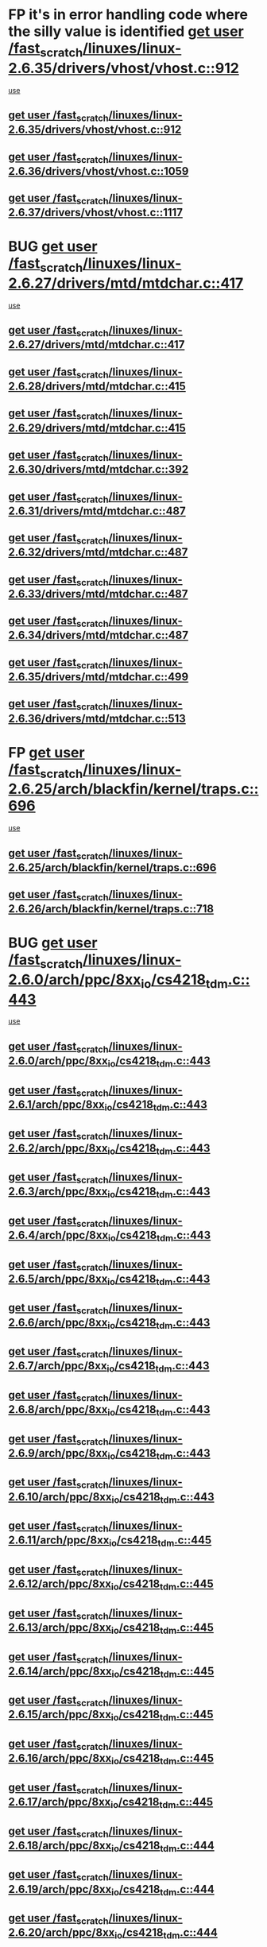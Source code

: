 * FP it's in error handling code where the silly value is identified [[view:/fast_scratch/linuxes/linux-2.6.35/drivers/vhost/vhost.c::face=ovl-face1::linb=912::colb=14::cole=22][get user /fast_scratch/linuxes/linux-2.6.35/drivers/vhost/vhost.c::912]]
 [[view:/fast_scratch/linuxes/linux-2.6.35/drivers/vhost/vhost.c::face=ovl-face2::linb=921::colb=14::cole=18][use]]
** [[view:/fast_scratch/linuxes/linux-2.6.35/drivers/vhost/vhost.c::face=ovl-face1::linb=912::colb=14::cole=22][get user /fast_scratch/linuxes/linux-2.6.35/drivers/vhost/vhost.c::912]]
** [[view:/fast_scratch/linuxes/linux-2.6.36/drivers/vhost/vhost.c::face=ovl-face1::linb=1059::colb=14::cole=22][get user /fast_scratch/linuxes/linux-2.6.36/drivers/vhost/vhost.c::1059]]
** [[view:/fast_scratch/linuxes/linux-2.6.37/drivers/vhost/vhost.c::face=ovl-face1::linb=1117::colb=14::cole=22][get user /fast_scratch/linuxes/linux-2.6.37/drivers/vhost/vhost.c::1117]]
* BUG [[view:/fast_scratch/linuxes/linux-2.6.27/drivers/mtd/mtdchar.c::face=ovl-face1::linb=417::colb=6::cole=14][get user /fast_scratch/linuxes/linux-2.6.27/drivers/mtd/mtdchar.c::417]]
 [[view:/fast_scratch/linuxes/linux-2.6.27/drivers/mtd/mtdchar.c::face=ovl-face2::linb=420::colb=27::cole=33][use]]
** [[view:/fast_scratch/linuxes/linux-2.6.27/drivers/mtd/mtdchar.c::face=ovl-face1::linb=417::colb=6::cole=14][get user /fast_scratch/linuxes/linux-2.6.27/drivers/mtd/mtdchar.c::417]]
** [[view:/fast_scratch/linuxes/linux-2.6.28/drivers/mtd/mtdchar.c::face=ovl-face1::linb=415::colb=6::cole=14][get user /fast_scratch/linuxes/linux-2.6.28/drivers/mtd/mtdchar.c::415]]
** [[view:/fast_scratch/linuxes/linux-2.6.29/drivers/mtd/mtdchar.c::face=ovl-face1::linb=415::colb=6::cole=14][get user /fast_scratch/linuxes/linux-2.6.29/drivers/mtd/mtdchar.c::415]]
** [[view:/fast_scratch/linuxes/linux-2.6.30/drivers/mtd/mtdchar.c::face=ovl-face1::linb=392::colb=6::cole=14][get user /fast_scratch/linuxes/linux-2.6.30/drivers/mtd/mtdchar.c::392]]
** [[view:/fast_scratch/linuxes/linux-2.6.31/drivers/mtd/mtdchar.c::face=ovl-face1::linb=487::colb=6::cole=14][get user /fast_scratch/linuxes/linux-2.6.31/drivers/mtd/mtdchar.c::487]]
** [[view:/fast_scratch/linuxes/linux-2.6.32/drivers/mtd/mtdchar.c::face=ovl-face1::linb=487::colb=6::cole=14][get user /fast_scratch/linuxes/linux-2.6.32/drivers/mtd/mtdchar.c::487]]
** [[view:/fast_scratch/linuxes/linux-2.6.33/drivers/mtd/mtdchar.c::face=ovl-face1::linb=487::colb=6::cole=14][get user /fast_scratch/linuxes/linux-2.6.33/drivers/mtd/mtdchar.c::487]]
** [[view:/fast_scratch/linuxes/linux-2.6.34/drivers/mtd/mtdchar.c::face=ovl-face1::linb=487::colb=6::cole=14][get user /fast_scratch/linuxes/linux-2.6.34/drivers/mtd/mtdchar.c::487]]
** [[view:/fast_scratch/linuxes/linux-2.6.35/drivers/mtd/mtdchar.c::face=ovl-face1::linb=499::colb=6::cole=14][get user /fast_scratch/linuxes/linux-2.6.35/drivers/mtd/mtdchar.c::499]]
** [[view:/fast_scratch/linuxes/linux-2.6.36/drivers/mtd/mtdchar.c::face=ovl-face1::linb=513::colb=6::cole=14][get user /fast_scratch/linuxes/linux-2.6.36/drivers/mtd/mtdchar.c::513]]
* FP [[view:/fast_scratch/linuxes/linux-2.6.25/arch/blackfin/kernel/traps.c::face=ovl-face1::linb=696::colb=6::cole=14][get user /fast_scratch/linuxes/linux-2.6.25/arch/blackfin/kernel/traps.c::696]]
 [[view:/fast_scratch/linuxes/linux-2.6.25/arch/blackfin/kernel/traps.c::face=ovl-face2::linb=720::colb=8::cole=11][use]]
** [[view:/fast_scratch/linuxes/linux-2.6.25/arch/blackfin/kernel/traps.c::face=ovl-face1::linb=696::colb=6::cole=14][get user /fast_scratch/linuxes/linux-2.6.25/arch/blackfin/kernel/traps.c::696]]
** [[view:/fast_scratch/linuxes/linux-2.6.26/arch/blackfin/kernel/traps.c::face=ovl-face1::linb=718::colb=6::cole=14][get user /fast_scratch/linuxes/linux-2.6.26/arch/blackfin/kernel/traps.c::718]]
* BUG [[view:/fast_scratch/linuxes/linux-2.6.0/arch/ppc/8xx_io/cs4218_tdm.c::face=ovl-face1::linb=443::colb=6::cole=14][get user /fast_scratch/linuxes/linux-2.6.0/arch/ppc/8xx_io/cs4218_tdm.c::443]]
 [[view:/fast_scratch/linuxes/linux-2.6.0/arch/ppc/8xx_io/cs4218_tdm.c::face=ovl-face2::linb=445::colb=14::cole=18][use]]
** [[view:/fast_scratch/linuxes/linux-2.6.0/arch/ppc/8xx_io/cs4218_tdm.c::face=ovl-face1::linb=443::colb=6::cole=14][get user /fast_scratch/linuxes/linux-2.6.0/arch/ppc/8xx_io/cs4218_tdm.c::443]]
** [[view:/fast_scratch/linuxes/linux-2.6.1/arch/ppc/8xx_io/cs4218_tdm.c::face=ovl-face1::linb=443::colb=6::cole=14][get user /fast_scratch/linuxes/linux-2.6.1/arch/ppc/8xx_io/cs4218_tdm.c::443]]
** [[view:/fast_scratch/linuxes/linux-2.6.2/arch/ppc/8xx_io/cs4218_tdm.c::face=ovl-face1::linb=443::colb=6::cole=14][get user /fast_scratch/linuxes/linux-2.6.2/arch/ppc/8xx_io/cs4218_tdm.c::443]]
** [[view:/fast_scratch/linuxes/linux-2.6.3/arch/ppc/8xx_io/cs4218_tdm.c::face=ovl-face1::linb=443::colb=6::cole=14][get user /fast_scratch/linuxes/linux-2.6.3/arch/ppc/8xx_io/cs4218_tdm.c::443]]
** [[view:/fast_scratch/linuxes/linux-2.6.4/arch/ppc/8xx_io/cs4218_tdm.c::face=ovl-face1::linb=443::colb=6::cole=14][get user /fast_scratch/linuxes/linux-2.6.4/arch/ppc/8xx_io/cs4218_tdm.c::443]]
** [[view:/fast_scratch/linuxes/linux-2.6.5/arch/ppc/8xx_io/cs4218_tdm.c::face=ovl-face1::linb=443::colb=6::cole=14][get user /fast_scratch/linuxes/linux-2.6.5/arch/ppc/8xx_io/cs4218_tdm.c::443]]
** [[view:/fast_scratch/linuxes/linux-2.6.6/arch/ppc/8xx_io/cs4218_tdm.c::face=ovl-face1::linb=443::colb=6::cole=14][get user /fast_scratch/linuxes/linux-2.6.6/arch/ppc/8xx_io/cs4218_tdm.c::443]]
** [[view:/fast_scratch/linuxes/linux-2.6.7/arch/ppc/8xx_io/cs4218_tdm.c::face=ovl-face1::linb=443::colb=6::cole=14][get user /fast_scratch/linuxes/linux-2.6.7/arch/ppc/8xx_io/cs4218_tdm.c::443]]
** [[view:/fast_scratch/linuxes/linux-2.6.8/arch/ppc/8xx_io/cs4218_tdm.c::face=ovl-face1::linb=443::colb=6::cole=14][get user /fast_scratch/linuxes/linux-2.6.8/arch/ppc/8xx_io/cs4218_tdm.c::443]]
** [[view:/fast_scratch/linuxes/linux-2.6.9/arch/ppc/8xx_io/cs4218_tdm.c::face=ovl-face1::linb=443::colb=6::cole=14][get user /fast_scratch/linuxes/linux-2.6.9/arch/ppc/8xx_io/cs4218_tdm.c::443]]
** [[view:/fast_scratch/linuxes/linux-2.6.10/arch/ppc/8xx_io/cs4218_tdm.c::face=ovl-face1::linb=443::colb=6::cole=14][get user /fast_scratch/linuxes/linux-2.6.10/arch/ppc/8xx_io/cs4218_tdm.c::443]]
** [[view:/fast_scratch/linuxes/linux-2.6.11/arch/ppc/8xx_io/cs4218_tdm.c::face=ovl-face1::linb=445::colb=6::cole=14][get user /fast_scratch/linuxes/linux-2.6.11/arch/ppc/8xx_io/cs4218_tdm.c::445]]
** [[view:/fast_scratch/linuxes/linux-2.6.12/arch/ppc/8xx_io/cs4218_tdm.c::face=ovl-face1::linb=445::colb=6::cole=14][get user /fast_scratch/linuxes/linux-2.6.12/arch/ppc/8xx_io/cs4218_tdm.c::445]]
** [[view:/fast_scratch/linuxes/linux-2.6.13/arch/ppc/8xx_io/cs4218_tdm.c::face=ovl-face1::linb=445::colb=6::cole=14][get user /fast_scratch/linuxes/linux-2.6.13/arch/ppc/8xx_io/cs4218_tdm.c::445]]
** [[view:/fast_scratch/linuxes/linux-2.6.14/arch/ppc/8xx_io/cs4218_tdm.c::face=ovl-face1::linb=445::colb=6::cole=14][get user /fast_scratch/linuxes/linux-2.6.14/arch/ppc/8xx_io/cs4218_tdm.c::445]]
** [[view:/fast_scratch/linuxes/linux-2.6.15/arch/ppc/8xx_io/cs4218_tdm.c::face=ovl-face1::linb=445::colb=6::cole=14][get user /fast_scratch/linuxes/linux-2.6.15/arch/ppc/8xx_io/cs4218_tdm.c::445]]
** [[view:/fast_scratch/linuxes/linux-2.6.16/arch/ppc/8xx_io/cs4218_tdm.c::face=ovl-face1::linb=445::colb=6::cole=14][get user /fast_scratch/linuxes/linux-2.6.16/arch/ppc/8xx_io/cs4218_tdm.c::445]]
** [[view:/fast_scratch/linuxes/linux-2.6.17/arch/ppc/8xx_io/cs4218_tdm.c::face=ovl-face1::linb=445::colb=6::cole=14][get user /fast_scratch/linuxes/linux-2.6.17/arch/ppc/8xx_io/cs4218_tdm.c::445]]
** [[view:/fast_scratch/linuxes/linux-2.6.18/arch/ppc/8xx_io/cs4218_tdm.c::face=ovl-face1::linb=444::colb=6::cole=14][get user /fast_scratch/linuxes/linux-2.6.18/arch/ppc/8xx_io/cs4218_tdm.c::444]]
** [[view:/fast_scratch/linuxes/linux-2.6.19/arch/ppc/8xx_io/cs4218_tdm.c::face=ovl-face1::linb=444::colb=6::cole=14][get user /fast_scratch/linuxes/linux-2.6.19/arch/ppc/8xx_io/cs4218_tdm.c::444]]
** [[view:/fast_scratch/linuxes/linux-2.6.20/arch/ppc/8xx_io/cs4218_tdm.c::face=ovl-face1::linb=444::colb=6::cole=14][get user /fast_scratch/linuxes/linux-2.6.20/arch/ppc/8xx_io/cs4218_tdm.c::444]]
** [[view:/fast_scratch/linuxes/linux-2.6.21/arch/ppc/8xx_io/cs4218_tdm.c::face=ovl-face1::linb=444::colb=6::cole=14][get user /fast_scratch/linuxes/linux-2.6.21/arch/ppc/8xx_io/cs4218_tdm.c::444]]
* BUG [[view:/fast_scratch/linuxes/linux-2.6.0/arch/ppc/8xx_io/cs4218_tdm.c::face=ovl-face1::linb=448::colb=7::cole=15][get user /fast_scratch/linuxes/linux-2.6.0/arch/ppc/8xx_io/cs4218_tdm.c::448]]
 [[view:/fast_scratch/linuxes/linux-2.6.0/arch/ppc/8xx_io/cs4218_tdm.c::face=ovl-face2::linb=450::colb=15::cole=19][use]]
** [[view:/fast_scratch/linuxes/linux-2.6.0/arch/ppc/8xx_io/cs4218_tdm.c::face=ovl-face1::linb=448::colb=7::cole=15][get user /fast_scratch/linuxes/linux-2.6.0/arch/ppc/8xx_io/cs4218_tdm.c::448]]
** [[view:/fast_scratch/linuxes/linux-2.6.1/arch/ppc/8xx_io/cs4218_tdm.c::face=ovl-face1::linb=448::colb=7::cole=15][get user /fast_scratch/linuxes/linux-2.6.1/arch/ppc/8xx_io/cs4218_tdm.c::448]]
** [[view:/fast_scratch/linuxes/linux-2.6.2/arch/ppc/8xx_io/cs4218_tdm.c::face=ovl-face1::linb=448::colb=7::cole=15][get user /fast_scratch/linuxes/linux-2.6.2/arch/ppc/8xx_io/cs4218_tdm.c::448]]
** [[view:/fast_scratch/linuxes/linux-2.6.3/arch/ppc/8xx_io/cs4218_tdm.c::face=ovl-face1::linb=448::colb=7::cole=15][get user /fast_scratch/linuxes/linux-2.6.3/arch/ppc/8xx_io/cs4218_tdm.c::448]]
** [[view:/fast_scratch/linuxes/linux-2.6.4/arch/ppc/8xx_io/cs4218_tdm.c::face=ovl-face1::linb=448::colb=7::cole=15][get user /fast_scratch/linuxes/linux-2.6.4/arch/ppc/8xx_io/cs4218_tdm.c::448]]
** [[view:/fast_scratch/linuxes/linux-2.6.5/arch/ppc/8xx_io/cs4218_tdm.c::face=ovl-face1::linb=448::colb=7::cole=15][get user /fast_scratch/linuxes/linux-2.6.5/arch/ppc/8xx_io/cs4218_tdm.c::448]]
** [[view:/fast_scratch/linuxes/linux-2.6.6/arch/ppc/8xx_io/cs4218_tdm.c::face=ovl-face1::linb=448::colb=7::cole=15][get user /fast_scratch/linuxes/linux-2.6.6/arch/ppc/8xx_io/cs4218_tdm.c::448]]
** [[view:/fast_scratch/linuxes/linux-2.6.7/arch/ppc/8xx_io/cs4218_tdm.c::face=ovl-face1::linb=448::colb=7::cole=15][get user /fast_scratch/linuxes/linux-2.6.7/arch/ppc/8xx_io/cs4218_tdm.c::448]]
** [[view:/fast_scratch/linuxes/linux-2.6.8/arch/ppc/8xx_io/cs4218_tdm.c::face=ovl-face1::linb=448::colb=7::cole=15][get user /fast_scratch/linuxes/linux-2.6.8/arch/ppc/8xx_io/cs4218_tdm.c::448]]
** [[view:/fast_scratch/linuxes/linux-2.6.9/arch/ppc/8xx_io/cs4218_tdm.c::face=ovl-face1::linb=448::colb=7::cole=15][get user /fast_scratch/linuxes/linux-2.6.9/arch/ppc/8xx_io/cs4218_tdm.c::448]]
** [[view:/fast_scratch/linuxes/linux-2.6.10/arch/ppc/8xx_io/cs4218_tdm.c::face=ovl-face1::linb=448::colb=7::cole=15][get user /fast_scratch/linuxes/linux-2.6.10/arch/ppc/8xx_io/cs4218_tdm.c::448]]
** [[view:/fast_scratch/linuxes/linux-2.6.11/arch/ppc/8xx_io/cs4218_tdm.c::face=ovl-face1::linb=450::colb=7::cole=15][get user /fast_scratch/linuxes/linux-2.6.11/arch/ppc/8xx_io/cs4218_tdm.c::450]]
** [[view:/fast_scratch/linuxes/linux-2.6.12/arch/ppc/8xx_io/cs4218_tdm.c::face=ovl-face1::linb=450::colb=7::cole=15][get user /fast_scratch/linuxes/linux-2.6.12/arch/ppc/8xx_io/cs4218_tdm.c::450]]
** [[view:/fast_scratch/linuxes/linux-2.6.13/arch/ppc/8xx_io/cs4218_tdm.c::face=ovl-face1::linb=450::colb=7::cole=15][get user /fast_scratch/linuxes/linux-2.6.13/arch/ppc/8xx_io/cs4218_tdm.c::450]]
** [[view:/fast_scratch/linuxes/linux-2.6.14/arch/ppc/8xx_io/cs4218_tdm.c::face=ovl-face1::linb=450::colb=7::cole=15][get user /fast_scratch/linuxes/linux-2.6.14/arch/ppc/8xx_io/cs4218_tdm.c::450]]
** [[view:/fast_scratch/linuxes/linux-2.6.15/arch/ppc/8xx_io/cs4218_tdm.c::face=ovl-face1::linb=450::colb=7::cole=15][get user /fast_scratch/linuxes/linux-2.6.15/arch/ppc/8xx_io/cs4218_tdm.c::450]]
** [[view:/fast_scratch/linuxes/linux-2.6.16/arch/ppc/8xx_io/cs4218_tdm.c::face=ovl-face1::linb=450::colb=7::cole=15][get user /fast_scratch/linuxes/linux-2.6.16/arch/ppc/8xx_io/cs4218_tdm.c::450]]
** [[view:/fast_scratch/linuxes/linux-2.6.17/arch/ppc/8xx_io/cs4218_tdm.c::face=ovl-face1::linb=450::colb=7::cole=15][get user /fast_scratch/linuxes/linux-2.6.17/arch/ppc/8xx_io/cs4218_tdm.c::450]]
** [[view:/fast_scratch/linuxes/linux-2.6.18/arch/ppc/8xx_io/cs4218_tdm.c::face=ovl-face1::linb=449::colb=7::cole=15][get user /fast_scratch/linuxes/linux-2.6.18/arch/ppc/8xx_io/cs4218_tdm.c::449]]
** [[view:/fast_scratch/linuxes/linux-2.6.19/arch/ppc/8xx_io/cs4218_tdm.c::face=ovl-face1::linb=449::colb=7::cole=15][get user /fast_scratch/linuxes/linux-2.6.19/arch/ppc/8xx_io/cs4218_tdm.c::449]]
** [[view:/fast_scratch/linuxes/linux-2.6.20/arch/ppc/8xx_io/cs4218_tdm.c::face=ovl-face1::linb=449::colb=7::cole=15][get user /fast_scratch/linuxes/linux-2.6.20/arch/ppc/8xx_io/cs4218_tdm.c::449]]
** [[view:/fast_scratch/linuxes/linux-2.6.21/arch/ppc/8xx_io/cs4218_tdm.c::face=ovl-face1::linb=449::colb=7::cole=15][get user /fast_scratch/linuxes/linux-2.6.21/arch/ppc/8xx_io/cs4218_tdm.c::449]]
* BUG [[view:/fast_scratch/linuxes/linux-2.6.0/arch/ppc/8xx_io/cs4218_tdm.c::face=ovl-face1::linb=611::colb=7::cole=15][get user /fast_scratch/linuxes/linux-2.6.0/arch/ppc/8xx_io/cs4218_tdm.c::611]]
 [[view:/fast_scratch/linuxes/linux-2.6.0/arch/ppc/8xx_io/cs4218_tdm.c::face=ovl-face2::linb=613::colb=16::cole=17][use]]
** [[view:/fast_scratch/linuxes/linux-2.6.0/arch/ppc/8xx_io/cs4218_tdm.c::face=ovl-face1::linb=611::colb=7::cole=15][get user /fast_scratch/linuxes/linux-2.6.0/arch/ppc/8xx_io/cs4218_tdm.c::611]]
** [[view:/fast_scratch/linuxes/linux-2.6.1/arch/ppc/8xx_io/cs4218_tdm.c::face=ovl-face1::linb=611::colb=7::cole=15][get user /fast_scratch/linuxes/linux-2.6.1/arch/ppc/8xx_io/cs4218_tdm.c::611]]
** [[view:/fast_scratch/linuxes/linux-2.6.2/arch/ppc/8xx_io/cs4218_tdm.c::face=ovl-face1::linb=611::colb=7::cole=15][get user /fast_scratch/linuxes/linux-2.6.2/arch/ppc/8xx_io/cs4218_tdm.c::611]]
** [[view:/fast_scratch/linuxes/linux-2.6.3/arch/ppc/8xx_io/cs4218_tdm.c::face=ovl-face1::linb=611::colb=7::cole=15][get user /fast_scratch/linuxes/linux-2.6.3/arch/ppc/8xx_io/cs4218_tdm.c::611]]
** [[view:/fast_scratch/linuxes/linux-2.6.4/arch/ppc/8xx_io/cs4218_tdm.c::face=ovl-face1::linb=611::colb=7::cole=15][get user /fast_scratch/linuxes/linux-2.6.4/arch/ppc/8xx_io/cs4218_tdm.c::611]]
** [[view:/fast_scratch/linuxes/linux-2.6.5/arch/ppc/8xx_io/cs4218_tdm.c::face=ovl-face1::linb=611::colb=7::cole=15][get user /fast_scratch/linuxes/linux-2.6.5/arch/ppc/8xx_io/cs4218_tdm.c::611]]
** [[view:/fast_scratch/linuxes/linux-2.6.6/arch/ppc/8xx_io/cs4218_tdm.c::face=ovl-face1::linb=611::colb=7::cole=15][get user /fast_scratch/linuxes/linux-2.6.6/arch/ppc/8xx_io/cs4218_tdm.c::611]]
** [[view:/fast_scratch/linuxes/linux-2.6.7/arch/ppc/8xx_io/cs4218_tdm.c::face=ovl-face1::linb=611::colb=7::cole=15][get user /fast_scratch/linuxes/linux-2.6.7/arch/ppc/8xx_io/cs4218_tdm.c::611]]
** [[view:/fast_scratch/linuxes/linux-2.6.8/arch/ppc/8xx_io/cs4218_tdm.c::face=ovl-face1::linb=611::colb=7::cole=15][get user /fast_scratch/linuxes/linux-2.6.8/arch/ppc/8xx_io/cs4218_tdm.c::611]]
** [[view:/fast_scratch/linuxes/linux-2.6.9/arch/ppc/8xx_io/cs4218_tdm.c::face=ovl-face1::linb=611::colb=7::cole=15][get user /fast_scratch/linuxes/linux-2.6.9/arch/ppc/8xx_io/cs4218_tdm.c::611]]
** [[view:/fast_scratch/linuxes/linux-2.6.10/arch/ppc/8xx_io/cs4218_tdm.c::face=ovl-face1::linb=611::colb=7::cole=15][get user /fast_scratch/linuxes/linux-2.6.10/arch/ppc/8xx_io/cs4218_tdm.c::611]]
** [[view:/fast_scratch/linuxes/linux-2.6.11/arch/ppc/8xx_io/cs4218_tdm.c::face=ovl-face1::linb=613::colb=7::cole=15][get user /fast_scratch/linuxes/linux-2.6.11/arch/ppc/8xx_io/cs4218_tdm.c::613]]
** [[view:/fast_scratch/linuxes/linux-2.6.12/arch/ppc/8xx_io/cs4218_tdm.c::face=ovl-face1::linb=613::colb=7::cole=15][get user /fast_scratch/linuxes/linux-2.6.12/arch/ppc/8xx_io/cs4218_tdm.c::613]]
** [[view:/fast_scratch/linuxes/linux-2.6.13/arch/ppc/8xx_io/cs4218_tdm.c::face=ovl-face1::linb=613::colb=7::cole=15][get user /fast_scratch/linuxes/linux-2.6.13/arch/ppc/8xx_io/cs4218_tdm.c::613]]
** [[view:/fast_scratch/linuxes/linux-2.6.14/arch/ppc/8xx_io/cs4218_tdm.c::face=ovl-face1::linb=613::colb=7::cole=15][get user /fast_scratch/linuxes/linux-2.6.14/arch/ppc/8xx_io/cs4218_tdm.c::613]]
** [[view:/fast_scratch/linuxes/linux-2.6.15/arch/ppc/8xx_io/cs4218_tdm.c::face=ovl-face1::linb=613::colb=7::cole=15][get user /fast_scratch/linuxes/linux-2.6.15/arch/ppc/8xx_io/cs4218_tdm.c::613]]
** [[view:/fast_scratch/linuxes/linux-2.6.16/arch/ppc/8xx_io/cs4218_tdm.c::face=ovl-face1::linb=613::colb=7::cole=15][get user /fast_scratch/linuxes/linux-2.6.16/arch/ppc/8xx_io/cs4218_tdm.c::613]]
** [[view:/fast_scratch/linuxes/linux-2.6.17/arch/ppc/8xx_io/cs4218_tdm.c::face=ovl-face1::linb=613::colb=7::cole=15][get user /fast_scratch/linuxes/linux-2.6.17/arch/ppc/8xx_io/cs4218_tdm.c::613]]
** [[view:/fast_scratch/linuxes/linux-2.6.18/arch/ppc/8xx_io/cs4218_tdm.c::face=ovl-face1::linb=612::colb=7::cole=15][get user /fast_scratch/linuxes/linux-2.6.18/arch/ppc/8xx_io/cs4218_tdm.c::612]]
** [[view:/fast_scratch/linuxes/linux-2.6.19/arch/ppc/8xx_io/cs4218_tdm.c::face=ovl-face1::linb=612::colb=7::cole=15][get user /fast_scratch/linuxes/linux-2.6.19/arch/ppc/8xx_io/cs4218_tdm.c::612]]
** [[view:/fast_scratch/linuxes/linux-2.6.20/arch/ppc/8xx_io/cs4218_tdm.c::face=ovl-face1::linb=612::colb=7::cole=15][get user /fast_scratch/linuxes/linux-2.6.20/arch/ppc/8xx_io/cs4218_tdm.c::612]]
** [[view:/fast_scratch/linuxes/linux-2.6.21/arch/ppc/8xx_io/cs4218_tdm.c::face=ovl-face1::linb=612::colb=7::cole=15][get user /fast_scratch/linuxes/linux-2.6.21/arch/ppc/8xx_io/cs4218_tdm.c::612]]
* BUG [[view:/fast_scratch/linuxes/linux-2.6.0/arch/ppc/8xx_io/cs4218_tdm.c::face=ovl-face1::linb=615::colb=8::cole=16][get user /fast_scratch/linuxes/linux-2.6.0/arch/ppc/8xx_io/cs4218_tdm.c::615]]
 [[view:/fast_scratch/linuxes/linux-2.6.0/arch/ppc/8xx_io/cs4218_tdm.c::face=ovl-face2::linb=617::colb=32::cole=33][use]]
** [[view:/fast_scratch/linuxes/linux-2.6.0/arch/ppc/8xx_io/cs4218_tdm.c::face=ovl-face1::linb=615::colb=8::cole=16][get user /fast_scratch/linuxes/linux-2.6.0/arch/ppc/8xx_io/cs4218_tdm.c::615]]
** [[view:/fast_scratch/linuxes/linux-2.6.1/arch/ppc/8xx_io/cs4218_tdm.c::face=ovl-face1::linb=615::colb=8::cole=16][get user /fast_scratch/linuxes/linux-2.6.1/arch/ppc/8xx_io/cs4218_tdm.c::615]]
** [[view:/fast_scratch/linuxes/linux-2.6.2/arch/ppc/8xx_io/cs4218_tdm.c::face=ovl-face1::linb=615::colb=8::cole=16][get user /fast_scratch/linuxes/linux-2.6.2/arch/ppc/8xx_io/cs4218_tdm.c::615]]
** [[view:/fast_scratch/linuxes/linux-2.6.3/arch/ppc/8xx_io/cs4218_tdm.c::face=ovl-face1::linb=615::colb=8::cole=16][get user /fast_scratch/linuxes/linux-2.6.3/arch/ppc/8xx_io/cs4218_tdm.c::615]]
** [[view:/fast_scratch/linuxes/linux-2.6.4/arch/ppc/8xx_io/cs4218_tdm.c::face=ovl-face1::linb=615::colb=8::cole=16][get user /fast_scratch/linuxes/linux-2.6.4/arch/ppc/8xx_io/cs4218_tdm.c::615]]
** [[view:/fast_scratch/linuxes/linux-2.6.5/arch/ppc/8xx_io/cs4218_tdm.c::face=ovl-face1::linb=615::colb=8::cole=16][get user /fast_scratch/linuxes/linux-2.6.5/arch/ppc/8xx_io/cs4218_tdm.c::615]]
** [[view:/fast_scratch/linuxes/linux-2.6.6/arch/ppc/8xx_io/cs4218_tdm.c::face=ovl-face1::linb=615::colb=8::cole=16][get user /fast_scratch/linuxes/linux-2.6.6/arch/ppc/8xx_io/cs4218_tdm.c::615]]
** [[view:/fast_scratch/linuxes/linux-2.6.7/arch/ppc/8xx_io/cs4218_tdm.c::face=ovl-face1::linb=615::colb=8::cole=16][get user /fast_scratch/linuxes/linux-2.6.7/arch/ppc/8xx_io/cs4218_tdm.c::615]]
** [[view:/fast_scratch/linuxes/linux-2.6.8/arch/ppc/8xx_io/cs4218_tdm.c::face=ovl-face1::linb=615::colb=8::cole=16][get user /fast_scratch/linuxes/linux-2.6.8/arch/ppc/8xx_io/cs4218_tdm.c::615]]
** [[view:/fast_scratch/linuxes/linux-2.6.9/arch/ppc/8xx_io/cs4218_tdm.c::face=ovl-face1::linb=615::colb=8::cole=16][get user /fast_scratch/linuxes/linux-2.6.9/arch/ppc/8xx_io/cs4218_tdm.c::615]]
** [[view:/fast_scratch/linuxes/linux-2.6.10/arch/ppc/8xx_io/cs4218_tdm.c::face=ovl-face1::linb=615::colb=8::cole=16][get user /fast_scratch/linuxes/linux-2.6.10/arch/ppc/8xx_io/cs4218_tdm.c::615]]
** [[view:/fast_scratch/linuxes/linux-2.6.11/arch/ppc/8xx_io/cs4218_tdm.c::face=ovl-face1::linb=617::colb=8::cole=16][get user /fast_scratch/linuxes/linux-2.6.11/arch/ppc/8xx_io/cs4218_tdm.c::617]]
** [[view:/fast_scratch/linuxes/linux-2.6.12/arch/ppc/8xx_io/cs4218_tdm.c::face=ovl-face1::linb=617::colb=8::cole=16][get user /fast_scratch/linuxes/linux-2.6.12/arch/ppc/8xx_io/cs4218_tdm.c::617]]
** [[view:/fast_scratch/linuxes/linux-2.6.13/arch/ppc/8xx_io/cs4218_tdm.c::face=ovl-face1::linb=617::colb=8::cole=16][get user /fast_scratch/linuxes/linux-2.6.13/arch/ppc/8xx_io/cs4218_tdm.c::617]]
** [[view:/fast_scratch/linuxes/linux-2.6.14/arch/ppc/8xx_io/cs4218_tdm.c::face=ovl-face1::linb=617::colb=8::cole=16][get user /fast_scratch/linuxes/linux-2.6.14/arch/ppc/8xx_io/cs4218_tdm.c::617]]
** [[view:/fast_scratch/linuxes/linux-2.6.15/arch/ppc/8xx_io/cs4218_tdm.c::face=ovl-face1::linb=617::colb=8::cole=16][get user /fast_scratch/linuxes/linux-2.6.15/arch/ppc/8xx_io/cs4218_tdm.c::617]]
** [[view:/fast_scratch/linuxes/linux-2.6.16/arch/ppc/8xx_io/cs4218_tdm.c::face=ovl-face1::linb=617::colb=8::cole=16][get user /fast_scratch/linuxes/linux-2.6.16/arch/ppc/8xx_io/cs4218_tdm.c::617]]
** [[view:/fast_scratch/linuxes/linux-2.6.17/arch/ppc/8xx_io/cs4218_tdm.c::face=ovl-face1::linb=617::colb=8::cole=16][get user /fast_scratch/linuxes/linux-2.6.17/arch/ppc/8xx_io/cs4218_tdm.c::617]]
** [[view:/fast_scratch/linuxes/linux-2.6.18/arch/ppc/8xx_io/cs4218_tdm.c::face=ovl-face1::linb=616::colb=8::cole=16][get user /fast_scratch/linuxes/linux-2.6.18/arch/ppc/8xx_io/cs4218_tdm.c::616]]
** [[view:/fast_scratch/linuxes/linux-2.6.19/arch/ppc/8xx_io/cs4218_tdm.c::face=ovl-face1::linb=616::colb=8::cole=16][get user /fast_scratch/linuxes/linux-2.6.19/arch/ppc/8xx_io/cs4218_tdm.c::616]]
** [[view:/fast_scratch/linuxes/linux-2.6.20/arch/ppc/8xx_io/cs4218_tdm.c::face=ovl-face1::linb=616::colb=8::cole=16][get user /fast_scratch/linuxes/linux-2.6.20/arch/ppc/8xx_io/cs4218_tdm.c::616]]
** [[view:/fast_scratch/linuxes/linux-2.6.21/arch/ppc/8xx_io/cs4218_tdm.c::face=ovl-face1::linb=616::colb=8::cole=16][get user /fast_scratch/linuxes/linux-2.6.21/arch/ppc/8xx_io/cs4218_tdm.c::616]]
* BUG [[view:/fast_scratch/linuxes/linux-2.6.0/arch/sparc64/kernel/ioctl32.c::face=ovl-face1::linb=757::colb=5::cole=13][get user /fast_scratch/linuxes/linux-2.6.0/arch/sparc64/kernel/ioctl32.c::757]]
 [[view:/fast_scratch/linuxes/linux-2.6.0/arch/sparc64/kernel/ioctl32.c::face=ovl-face2::linb=772::colb=17::cole=27][use]]
** [[view:/fast_scratch/linuxes/linux-2.6.0/arch/sparc64/kernel/ioctl32.c::face=ovl-face1::linb=757::colb=5::cole=13][get user /fast_scratch/linuxes/linux-2.6.0/arch/sparc64/kernel/ioctl32.c::757]]
** [[view:/fast_scratch/linuxes/linux-2.6.1/arch/sparc64/kernel/ioctl32.c::face=ovl-face1::linb=757::colb=5::cole=13][get user /fast_scratch/linuxes/linux-2.6.1/arch/sparc64/kernel/ioctl32.c::757]]
** [[view:/fast_scratch/linuxes/linux-2.6.2/arch/sparc64/kernel/ioctl32.c::face=ovl-face1::linb=757::colb=5::cole=13][get user /fast_scratch/linuxes/linux-2.6.2/arch/sparc64/kernel/ioctl32.c::757]]
** [[view:/fast_scratch/linuxes/linux-2.6.3/arch/sparc64/kernel/ioctl32.c::face=ovl-face1::linb=757::colb=5::cole=13][get user /fast_scratch/linuxes/linux-2.6.3/arch/sparc64/kernel/ioctl32.c::757]]
** [[view:/fast_scratch/linuxes/linux-2.6.4/arch/sparc64/kernel/ioctl32.c::face=ovl-face1::linb=758::colb=5::cole=13][get user /fast_scratch/linuxes/linux-2.6.4/arch/sparc64/kernel/ioctl32.c::758]]
** [[view:/fast_scratch/linuxes/linux-2.6.5/arch/sparc64/kernel/ioctl32.c::face=ovl-face1::linb=758::colb=5::cole=13][get user /fast_scratch/linuxes/linux-2.6.5/arch/sparc64/kernel/ioctl32.c::758]]
** [[view:/fast_scratch/linuxes/linux-2.6.6/arch/sparc64/kernel/ioctl32.c::face=ovl-face1::linb=758::colb=5::cole=13][get user /fast_scratch/linuxes/linux-2.6.6/arch/sparc64/kernel/ioctl32.c::758]]
** [[view:/fast_scratch/linuxes/linux-2.6.7/arch/sparc64/kernel/ioctl32.c::face=ovl-face1::linb=463::colb=5::cole=13][get user /fast_scratch/linuxes/linux-2.6.7/arch/sparc64/kernel/ioctl32.c::463]]
** [[view:/fast_scratch/linuxes/linux-2.6.8/arch/sparc64/kernel/ioctl32.c::face=ovl-face1::linb=328::colb=5::cole=13][get user /fast_scratch/linuxes/linux-2.6.8/arch/sparc64/kernel/ioctl32.c::328]]
** [[view:/fast_scratch/linuxes/linux-2.6.9/arch/sparc64/kernel/ioctl32.c::face=ovl-face1::linb=328::colb=5::cole=13][get user /fast_scratch/linuxes/linux-2.6.9/arch/sparc64/kernel/ioctl32.c::328]]
** [[view:/fast_scratch/linuxes/linux-2.6.10/arch/sparc64/kernel/ioctl32.c::face=ovl-face1::linb=328::colb=5::cole=13][get user /fast_scratch/linuxes/linux-2.6.10/arch/sparc64/kernel/ioctl32.c::328]]
** [[view:/fast_scratch/linuxes/linux-2.6.11/arch/sparc64/kernel/ioctl32.c::face=ovl-face1::linb=328::colb=5::cole=13][get user /fast_scratch/linuxes/linux-2.6.11/arch/sparc64/kernel/ioctl32.c::328]]
** [[view:/fast_scratch/linuxes/linux-2.6.12/arch/sparc64/kernel/ioctl32.c::face=ovl-face1::linb=328::colb=5::cole=13][get user /fast_scratch/linuxes/linux-2.6.12/arch/sparc64/kernel/ioctl32.c::328]]
** [[view:/fast_scratch/linuxes/linux-2.6.13/arch/sparc64/kernel/ioctl32.c::face=ovl-face1::linb=328::colb=5::cole=13][get user /fast_scratch/linuxes/linux-2.6.13/arch/sparc64/kernel/ioctl32.c::328]]
** [[view:/fast_scratch/linuxes/linux-2.6.14/arch/sparc64/kernel/ioctl32.c::face=ovl-face1::linb=328::colb=5::cole=13][get user /fast_scratch/linuxes/linux-2.6.14/arch/sparc64/kernel/ioctl32.c::328]]
* BUG [[view:/fast_scratch/linuxes/linux-2.6.0/arch/parisc/kernel/ioctl32.c::face=ovl-face1::linb=2095::colb=5::cole=13][get user /fast_scratch/linuxes/linux-2.6.0/arch/parisc/kernel/ioctl32.c::2095]]
 [[view:/fast_scratch/linuxes/linux-2.6.0/arch/parisc/kernel/ioctl32.c::face=ovl-face2::linb=2110::colb=17::cole=27][use]]
** [[view:/fast_scratch/linuxes/linux-2.6.0/arch/parisc/kernel/ioctl32.c::face=ovl-face1::linb=2095::colb=5::cole=13][get user /fast_scratch/linuxes/linux-2.6.0/arch/parisc/kernel/ioctl32.c::2095]]
** [[view:/fast_scratch/linuxes/linux-2.6.1/arch/parisc/kernel/ioctl32.c::face=ovl-face1::linb=333::colb=5::cole=13][get user /fast_scratch/linuxes/linux-2.6.1/arch/parisc/kernel/ioctl32.c::333]]
** [[view:/fast_scratch/linuxes/linux-2.6.2/arch/parisc/kernel/ioctl32.c::face=ovl-face1::linb=333::colb=5::cole=13][get user /fast_scratch/linuxes/linux-2.6.2/arch/parisc/kernel/ioctl32.c::333]]
** [[view:/fast_scratch/linuxes/linux-2.6.3/arch/parisc/kernel/ioctl32.c::face=ovl-face1::linb=333::colb=5::cole=13][get user /fast_scratch/linuxes/linux-2.6.3/arch/parisc/kernel/ioctl32.c::333]]
** [[view:/fast_scratch/linuxes/linux-2.6.4/arch/parisc/kernel/ioctl32.c::face=ovl-face1::linb=335::colb=5::cole=13][get user /fast_scratch/linuxes/linux-2.6.4/arch/parisc/kernel/ioctl32.c::335]]
** [[view:/fast_scratch/linuxes/linux-2.6.5/arch/parisc/kernel/ioctl32.c::face=ovl-face1::linb=335::colb=5::cole=13][get user /fast_scratch/linuxes/linux-2.6.5/arch/parisc/kernel/ioctl32.c::335]]
** [[view:/fast_scratch/linuxes/linux-2.6.6/arch/parisc/kernel/ioctl32.c::face=ovl-face1::linb=335::colb=5::cole=13][get user /fast_scratch/linuxes/linux-2.6.6/arch/parisc/kernel/ioctl32.c::335]]
** [[view:/fast_scratch/linuxes/linux-2.6.7/arch/parisc/kernel/ioctl32.c::face=ovl-face1::linb=335::colb=5::cole=13][get user /fast_scratch/linuxes/linux-2.6.7/arch/parisc/kernel/ioctl32.c::335]]
** [[view:/fast_scratch/linuxes/linux-2.6.8/arch/parisc/kernel/ioctl32.c::face=ovl-face1::linb=335::colb=5::cole=13][get user /fast_scratch/linuxes/linux-2.6.8/arch/parisc/kernel/ioctl32.c::335]]
** [[view:/fast_scratch/linuxes/linux-2.6.9/arch/parisc/kernel/ioctl32.c::face=ovl-face1::linb=335::colb=5::cole=13][get user /fast_scratch/linuxes/linux-2.6.9/arch/parisc/kernel/ioctl32.c::335]]
** [[view:/fast_scratch/linuxes/linux-2.6.10/arch/parisc/kernel/ioctl32.c::face=ovl-face1::linb=335::colb=5::cole=13][get user /fast_scratch/linuxes/linux-2.6.10/arch/parisc/kernel/ioctl32.c::335]]
** [[view:/fast_scratch/linuxes/linux-2.6.11/arch/parisc/kernel/ioctl32.c::face=ovl-face1::linb=335::colb=5::cole=13][get user /fast_scratch/linuxes/linux-2.6.11/arch/parisc/kernel/ioctl32.c::335]]
** [[view:/fast_scratch/linuxes/linux-2.6.12/arch/parisc/kernel/ioctl32.c::face=ovl-face1::linb=335::colb=5::cole=13][get user /fast_scratch/linuxes/linux-2.6.12/arch/parisc/kernel/ioctl32.c::335]]
** [[view:/fast_scratch/linuxes/linux-2.6.13/arch/parisc/kernel/ioctl32.c::face=ovl-face1::linb=335::colb=5::cole=13][get user /fast_scratch/linuxes/linux-2.6.13/arch/parisc/kernel/ioctl32.c::335]]
** [[view:/fast_scratch/linuxes/linux-2.6.14/arch/parisc/kernel/ioctl32.c::face=ovl-face1::linb=335::colb=5::cole=13][get user /fast_scratch/linuxes/linux-2.6.14/arch/parisc/kernel/ioctl32.c::335]]
* FP [[view:/fast_scratch/linuxes/linux-2.6.0/drivers/scsi/sg.c::face=ovl-face1::linb=909::colb=11::cole=19][get user /fast_scratch/linuxes/linux-2.6.0/drivers/scsi/sg.c::909]]
 [[view:/fast_scratch/linuxes/linux-2.6.0/drivers/scsi/sg.c::face=ovl-face2::linb=912::colb=23::cole=26][use]]
** [[view:/fast_scratch/linuxes/linux-2.6.0/drivers/scsi/sg.c::face=ovl-face1::linb=909::colb=11::cole=19][get user /fast_scratch/linuxes/linux-2.6.0/drivers/scsi/sg.c::909]]
** [[view:/fast_scratch/linuxes/linux-2.6.1/drivers/scsi/sg.c::face=ovl-face1::linb=916::colb=11::cole=19][get user /fast_scratch/linuxes/linux-2.6.1/drivers/scsi/sg.c::916]]
** [[view:/fast_scratch/linuxes/linux-2.6.2/drivers/scsi/sg.c::face=ovl-face1::linb=916::colb=11::cole=19][get user /fast_scratch/linuxes/linux-2.6.2/drivers/scsi/sg.c::916]]
** [[view:/fast_scratch/linuxes/linux-2.6.3/drivers/scsi/sg.c::face=ovl-face1::linb=912::colb=11::cole=19][get user /fast_scratch/linuxes/linux-2.6.3/drivers/scsi/sg.c::912]]
** [[view:/fast_scratch/linuxes/linux-2.6.4/drivers/scsi/sg.c::face=ovl-face1::linb=912::colb=11::cole=19][get user /fast_scratch/linuxes/linux-2.6.4/drivers/scsi/sg.c::912]]
** [[view:/fast_scratch/linuxes/linux-2.6.5/drivers/scsi/sg.c::face=ovl-face1::linb=912::colb=11::cole=19][get user /fast_scratch/linuxes/linux-2.6.5/drivers/scsi/sg.c::912]]
** [[view:/fast_scratch/linuxes/linux-2.6.6/drivers/scsi/sg.c::face=ovl-face1::linb=912::colb=11::cole=19][get user /fast_scratch/linuxes/linux-2.6.6/drivers/scsi/sg.c::912]]
** [[view:/fast_scratch/linuxes/linux-2.6.7/drivers/scsi/sg.c::face=ovl-face1::linb=903::colb=11::cole=19][get user /fast_scratch/linuxes/linux-2.6.7/drivers/scsi/sg.c::903]]
** [[view:/fast_scratch/linuxes/linux-2.6.8/drivers/scsi/sg.c::face=ovl-face1::linb=913::colb=11::cole=19][get user /fast_scratch/linuxes/linux-2.6.8/drivers/scsi/sg.c::913]]
** [[view:/fast_scratch/linuxes/linux-2.6.9/drivers/scsi/sg.c::face=ovl-face1::linb=899::colb=11::cole=19][get user /fast_scratch/linuxes/linux-2.6.9/drivers/scsi/sg.c::899]]
** [[view:/fast_scratch/linuxes/linux-2.6.10/drivers/scsi/sg.c::face=ovl-face1::linb=929::colb=11::cole=19][get user /fast_scratch/linuxes/linux-2.6.10/drivers/scsi/sg.c::929]]
** [[view:/fast_scratch/linuxes/linux-2.6.11/drivers/scsi/sg.c::face=ovl-face1::linb=929::colb=11::cole=19][get user /fast_scratch/linuxes/linux-2.6.11/drivers/scsi/sg.c::929]]
** [[view:/fast_scratch/linuxes/linux-2.6.12/drivers/scsi/sg.c::face=ovl-face1::linb=965::colb=11::cole=19][get user /fast_scratch/linuxes/linux-2.6.12/drivers/scsi/sg.c::965]]
** [[view:/fast_scratch/linuxes/linux-2.6.13/drivers/scsi/sg.c::face=ovl-face1::linb=965::colb=11::cole=19][get user /fast_scratch/linuxes/linux-2.6.13/drivers/scsi/sg.c::965]]
** [[view:/fast_scratch/linuxes/linux-2.6.14/drivers/scsi/sg.c::face=ovl-face1::linb=965::colb=11::cole=19][get user /fast_scratch/linuxes/linux-2.6.14/drivers/scsi/sg.c::965]]
** [[view:/fast_scratch/linuxes/linux-2.6.15/drivers/scsi/sg.c::face=ovl-face1::linb=961::colb=11::cole=19][get user /fast_scratch/linuxes/linux-2.6.15/drivers/scsi/sg.c::961]]
** [[view:/fast_scratch/linuxes/linux-2.6.16/drivers/scsi/sg.c::face=ovl-face1::linb=945::colb=11::cole=19][get user /fast_scratch/linuxes/linux-2.6.16/drivers/scsi/sg.c::945]]
** [[view:/fast_scratch/linuxes/linux-2.6.17/drivers/scsi/sg.c::face=ovl-face1::linb=945::colb=11::cole=19][get user /fast_scratch/linuxes/linux-2.6.17/drivers/scsi/sg.c::945]]
** [[view:/fast_scratch/linuxes/linux-2.6.18/drivers/scsi/sg.c::face=ovl-face1::linb=944::colb=11::cole=19][get user /fast_scratch/linuxes/linux-2.6.18/drivers/scsi/sg.c::944]]
** [[view:/fast_scratch/linuxes/linux-2.6.19/drivers/scsi/sg.c::face=ovl-face1::linb=947::colb=11::cole=19][get user /fast_scratch/linuxes/linux-2.6.19/drivers/scsi/sg.c::947]]
** [[view:/fast_scratch/linuxes/linux-2.6.20/drivers/scsi/sg.c::face=ovl-face1::linb=947::colb=11::cole=19][get user /fast_scratch/linuxes/linux-2.6.20/drivers/scsi/sg.c::947]]
** [[view:/fast_scratch/linuxes/linux-2.6.21/drivers/scsi/sg.c::face=ovl-face1::linb=947::colb=11::cole=19][get user /fast_scratch/linuxes/linux-2.6.21/drivers/scsi/sg.c::947]]
** [[view:/fast_scratch/linuxes/linux-2.6.22/drivers/scsi/sg.c::face=ovl-face1::linb=949::colb=11::cole=19][get user /fast_scratch/linuxes/linux-2.6.22/drivers/scsi/sg.c::949]]
** [[view:/fast_scratch/linuxes/linux-2.6.23/drivers/scsi/sg.c::face=ovl-face1::linb=949::colb=11::cole=19][get user /fast_scratch/linuxes/linux-2.6.23/drivers/scsi/sg.c::949]]
** [[view:/fast_scratch/linuxes/linux-2.6.24/drivers/scsi/sg.c::face=ovl-face1::linb=946::colb=11::cole=19][get user /fast_scratch/linuxes/linux-2.6.24/drivers/scsi/sg.c::946]]
** [[view:/fast_scratch/linuxes/linux-2.6.25/drivers/scsi/sg.c::face=ovl-face1::linb=951::colb=11::cole=19][get user /fast_scratch/linuxes/linux-2.6.25/drivers/scsi/sg.c::951]]
** [[view:/fast_scratch/linuxes/linux-2.6.26/drivers/scsi/sg.c::face=ovl-face1::linb=951::colb=11::cole=19][get user /fast_scratch/linuxes/linux-2.6.26/drivers/scsi/sg.c::951]]
** [[view:/fast_scratch/linuxes/linux-2.6.27/drivers/scsi/sg.c::face=ovl-face1::linb=974::colb=11::cole=19][get user /fast_scratch/linuxes/linux-2.6.27/drivers/scsi/sg.c::974]]
** [[view:/fast_scratch/linuxes/linux-2.6.28/drivers/scsi/sg.c::face=ovl-face1::linb=955::colb=11::cole=19][get user /fast_scratch/linuxes/linux-2.6.28/drivers/scsi/sg.c::955]]
** [[view:/fast_scratch/linuxes/linux-2.6.29/drivers/scsi/sg.c::face=ovl-face1::linb=955::colb=11::cole=19][get user /fast_scratch/linuxes/linux-2.6.29/drivers/scsi/sg.c::955]]
** [[view:/fast_scratch/linuxes/linux-2.6.30/drivers/scsi/sg.c::face=ovl-face1::linb=941::colb=11::cole=19][get user /fast_scratch/linuxes/linux-2.6.30/drivers/scsi/sg.c::941]]
** [[view:/fast_scratch/linuxes/linux-2.6.31/drivers/scsi/sg.c::face=ovl-face1::linb=939::colb=11::cole=19][get user /fast_scratch/linuxes/linux-2.6.31/drivers/scsi/sg.c::939]]
** [[view:/fast_scratch/linuxes/linux-2.6.32/drivers/scsi/sg.c::face=ovl-face1::linb=939::colb=11::cole=19][get user /fast_scratch/linuxes/linux-2.6.32/drivers/scsi/sg.c::939]]
** [[view:/fast_scratch/linuxes/linux-2.6.33/drivers/scsi/sg.c::face=ovl-face1::linb=939::colb=11::cole=19][get user /fast_scratch/linuxes/linux-2.6.33/drivers/scsi/sg.c::939]]
** [[view:/fast_scratch/linuxes/linux-2.6.34/drivers/scsi/sg.c::face=ovl-face1::linb=939::colb=11::cole=19][get user /fast_scratch/linuxes/linux-2.6.34/drivers/scsi/sg.c::939]]
** [[view:/fast_scratch/linuxes/linux-2.6.35/drivers/scsi/sg.c::face=ovl-face1::linb=938::colb=11::cole=19][get user /fast_scratch/linuxes/linux-2.6.35/drivers/scsi/sg.c::938]]
** [[view:/fast_scratch/linuxes/linux-2.6.36/drivers/scsi/sg.c::face=ovl-face1::linb=948::colb=11::cole=19][get user /fast_scratch/linuxes/linux-2.6.36/drivers/scsi/sg.c::948]]
** [[view:/fast_scratch/linuxes/linux-2.6.37/drivers/scsi/sg.c::face=ovl-face1::linb=950::colb=11::cole=19][get user /fast_scratch/linuxes/linux-2.6.37/drivers/scsi/sg.c::950]]
** [[view:/fast_scratch/linuxes/linux-2.6.38/drivers/scsi/sg.c::face=ovl-face1::linb=950::colb=11::cole=19][get user /fast_scratch/linuxes/linux-2.6.38/drivers/scsi/sg.c::950]]
** [[view:/fast_scratch/linuxes/linux-2.6.39/drivers/scsi/sg.c::face=ovl-face1::linb=950::colb=11::cole=19][get user /fast_scratch/linuxes/linux-2.6.39/drivers/scsi/sg.c::950]]
** [[view:/fast_scratch/linuxes/linux-3.0/drivers/scsi/sg.c::face=ovl-face1::linb=950::colb=11::cole=19][get user /fast_scratch/linuxes/linux-3.0/drivers/scsi/sg.c::950]]
* BUG [[view:/fast_scratch/linuxes/linux-2.6.0/sound/oss/dmasound/trans_16.c::face=ovl-face1::linb=80::colb=6::cole=14][get user /fast_scratch/linuxes/linux-2.6.0/sound/oss/dmasound/trans_16.c::80]]
 [[view:/fast_scratch/linuxes/linux-2.6.0/sound/oss/dmasound/trans_16.c::face=ovl-face2::linb=82::colb=14::cole=18][use]]
** [[view:/fast_scratch/linuxes/linux-2.6.0/sound/oss/dmasound/trans_16.c::face=ovl-face1::linb=80::colb=6::cole=14][get user /fast_scratch/linuxes/linux-2.6.0/sound/oss/dmasound/trans_16.c::80]]
** [[view:/fast_scratch/linuxes/linux-2.6.1/sound/oss/dmasound/trans_16.c::face=ovl-face1::linb=80::colb=6::cole=14][get user /fast_scratch/linuxes/linux-2.6.1/sound/oss/dmasound/trans_16.c::80]]
** [[view:/fast_scratch/linuxes/linux-2.6.2/sound/oss/dmasound/trans_16.c::face=ovl-face1::linb=80::colb=6::cole=14][get user /fast_scratch/linuxes/linux-2.6.2/sound/oss/dmasound/trans_16.c::80]]
** [[view:/fast_scratch/linuxes/linux-2.6.3/sound/oss/dmasound/trans_16.c::face=ovl-face1::linb=82::colb=6::cole=14][get user /fast_scratch/linuxes/linux-2.6.3/sound/oss/dmasound/trans_16.c::82]]
** [[view:/fast_scratch/linuxes/linux-2.6.4/sound/oss/dmasound/trans_16.c::face=ovl-face1::linb=82::colb=6::cole=14][get user /fast_scratch/linuxes/linux-2.6.4/sound/oss/dmasound/trans_16.c::82]]
** [[view:/fast_scratch/linuxes/linux-2.6.5/sound/oss/dmasound/trans_16.c::face=ovl-face1::linb=82::colb=6::cole=14][get user /fast_scratch/linuxes/linux-2.6.5/sound/oss/dmasound/trans_16.c::82]]
** [[view:/fast_scratch/linuxes/linux-2.6.6/sound/oss/dmasound/trans_16.c::face=ovl-face1::linb=82::colb=6::cole=14][get user /fast_scratch/linuxes/linux-2.6.6/sound/oss/dmasound/trans_16.c::82]]
** [[view:/fast_scratch/linuxes/linux-2.6.7/sound/oss/dmasound/trans_16.c::face=ovl-face1::linb=82::colb=6::cole=14][get user /fast_scratch/linuxes/linux-2.6.7/sound/oss/dmasound/trans_16.c::82]]
** [[view:/fast_scratch/linuxes/linux-2.6.8/sound/oss/dmasound/trans_16.c::face=ovl-face1::linb=82::colb=6::cole=14][get user /fast_scratch/linuxes/linux-2.6.8/sound/oss/dmasound/trans_16.c::82]]
** [[view:/fast_scratch/linuxes/linux-2.6.9/sound/oss/dmasound/trans_16.c::face=ovl-face1::linb=82::colb=6::cole=14][get user /fast_scratch/linuxes/linux-2.6.9/sound/oss/dmasound/trans_16.c::82]]
** [[view:/fast_scratch/linuxes/linux-2.6.10/sound/oss/dmasound/trans_16.c::face=ovl-face1::linb=82::colb=6::cole=14][get user /fast_scratch/linuxes/linux-2.6.10/sound/oss/dmasound/trans_16.c::82]]
** [[view:/fast_scratch/linuxes/linux-2.6.11/sound/oss/dmasound/trans_16.c::face=ovl-face1::linb=82::colb=6::cole=14][get user /fast_scratch/linuxes/linux-2.6.11/sound/oss/dmasound/trans_16.c::82]]
** [[view:/fast_scratch/linuxes/linux-2.6.12/sound/oss/dmasound/trans_16.c::face=ovl-face1::linb=82::colb=6::cole=14][get user /fast_scratch/linuxes/linux-2.6.12/sound/oss/dmasound/trans_16.c::82]]
** [[view:/fast_scratch/linuxes/linux-2.6.13/sound/oss/dmasound/trans_16.c::face=ovl-face1::linb=82::colb=6::cole=14][get user /fast_scratch/linuxes/linux-2.6.13/sound/oss/dmasound/trans_16.c::82]]
** [[view:/fast_scratch/linuxes/linux-2.6.14/sound/oss/dmasound/trans_16.c::face=ovl-face1::linb=82::colb=6::cole=14][get user /fast_scratch/linuxes/linux-2.6.14/sound/oss/dmasound/trans_16.c::82]]
** [[view:/fast_scratch/linuxes/linux-2.6.15/sound/oss/dmasound/trans_16.c::face=ovl-face1::linb=82::colb=6::cole=14][get user /fast_scratch/linuxes/linux-2.6.15/sound/oss/dmasound/trans_16.c::82]]
** [[view:/fast_scratch/linuxes/linux-2.6.16/sound/oss/dmasound/trans_16.c::face=ovl-face1::linb=83::colb=6::cole=14][get user /fast_scratch/linuxes/linux-2.6.16/sound/oss/dmasound/trans_16.c::83]]
** [[view:/fast_scratch/linuxes/linux-2.6.17/sound/oss/dmasound/trans_16.c::face=ovl-face1::linb=83::colb=6::cole=14][get user /fast_scratch/linuxes/linux-2.6.17/sound/oss/dmasound/trans_16.c::83]]
** [[view:/fast_scratch/linuxes/linux-2.6.18/sound/oss/dmasound/trans_16.c::face=ovl-face1::linb=83::colb=6::cole=14][get user /fast_scratch/linuxes/linux-2.6.18/sound/oss/dmasound/trans_16.c::83]]
** [[view:/fast_scratch/linuxes/linux-2.6.19/sound/oss/dmasound/trans_16.c::face=ovl-face1::linb=83::colb=6::cole=14][get user /fast_scratch/linuxes/linux-2.6.19/sound/oss/dmasound/trans_16.c::83]]
** [[view:/fast_scratch/linuxes/linux-2.6.20/sound/oss/dmasound/trans_16.c::face=ovl-face1::linb=83::colb=6::cole=14][get user /fast_scratch/linuxes/linux-2.6.20/sound/oss/dmasound/trans_16.c::83]]
** [[view:/fast_scratch/linuxes/linux-2.6.21/sound/oss/dmasound/trans_16.c::face=ovl-face1::linb=83::colb=6::cole=14][get user /fast_scratch/linuxes/linux-2.6.21/sound/oss/dmasound/trans_16.c::83]]
** [[view:/fast_scratch/linuxes/linux-2.6.22/sound/oss/dmasound/trans_16.c::face=ovl-face1::linb=83::colb=6::cole=14][get user /fast_scratch/linuxes/linux-2.6.22/sound/oss/dmasound/trans_16.c::83]]
** [[view:/fast_scratch/linuxes/linux-2.6.23/sound/oss/dmasound/trans_16.c::face=ovl-face1::linb=83::colb=6::cole=14][get user /fast_scratch/linuxes/linux-2.6.23/sound/oss/dmasound/trans_16.c::83]]
* BUG [[view:/fast_scratch/linuxes/linux-2.6.0/sound/oss/dmasound/trans_16.c::face=ovl-face1::linb=85::colb=7::cole=15][get user /fast_scratch/linuxes/linux-2.6.0/sound/oss/dmasound/trans_16.c::85]]
 [[view:/fast_scratch/linuxes/linux-2.6.0/sound/oss/dmasound/trans_16.c::face=ovl-face2::linb=87::colb=15::cole=19][use]]
** [[view:/fast_scratch/linuxes/linux-2.6.0/sound/oss/dmasound/trans_16.c::face=ovl-face1::linb=85::colb=7::cole=15][get user /fast_scratch/linuxes/linux-2.6.0/sound/oss/dmasound/trans_16.c::85]]
** [[view:/fast_scratch/linuxes/linux-2.6.1/sound/oss/dmasound/trans_16.c::face=ovl-face1::linb=85::colb=7::cole=15][get user /fast_scratch/linuxes/linux-2.6.1/sound/oss/dmasound/trans_16.c::85]]
** [[view:/fast_scratch/linuxes/linux-2.6.2/sound/oss/dmasound/trans_16.c::face=ovl-face1::linb=85::colb=7::cole=15][get user /fast_scratch/linuxes/linux-2.6.2/sound/oss/dmasound/trans_16.c::85]]
** [[view:/fast_scratch/linuxes/linux-2.6.3/sound/oss/dmasound/trans_16.c::face=ovl-face1::linb=87::colb=7::cole=15][get user /fast_scratch/linuxes/linux-2.6.3/sound/oss/dmasound/trans_16.c::87]]
** [[view:/fast_scratch/linuxes/linux-2.6.4/sound/oss/dmasound/trans_16.c::face=ovl-face1::linb=87::colb=7::cole=15][get user /fast_scratch/linuxes/linux-2.6.4/sound/oss/dmasound/trans_16.c::87]]
** [[view:/fast_scratch/linuxes/linux-2.6.5/sound/oss/dmasound/trans_16.c::face=ovl-face1::linb=87::colb=7::cole=15][get user /fast_scratch/linuxes/linux-2.6.5/sound/oss/dmasound/trans_16.c::87]]
** [[view:/fast_scratch/linuxes/linux-2.6.6/sound/oss/dmasound/trans_16.c::face=ovl-face1::linb=87::colb=7::cole=15][get user /fast_scratch/linuxes/linux-2.6.6/sound/oss/dmasound/trans_16.c::87]]
** [[view:/fast_scratch/linuxes/linux-2.6.7/sound/oss/dmasound/trans_16.c::face=ovl-face1::linb=87::colb=7::cole=15][get user /fast_scratch/linuxes/linux-2.6.7/sound/oss/dmasound/trans_16.c::87]]
** [[view:/fast_scratch/linuxes/linux-2.6.8/sound/oss/dmasound/trans_16.c::face=ovl-face1::linb=87::colb=7::cole=15][get user /fast_scratch/linuxes/linux-2.6.8/sound/oss/dmasound/trans_16.c::87]]
** [[view:/fast_scratch/linuxes/linux-2.6.9/sound/oss/dmasound/trans_16.c::face=ovl-face1::linb=87::colb=7::cole=15][get user /fast_scratch/linuxes/linux-2.6.9/sound/oss/dmasound/trans_16.c::87]]
** [[view:/fast_scratch/linuxes/linux-2.6.10/sound/oss/dmasound/trans_16.c::face=ovl-face1::linb=87::colb=7::cole=15][get user /fast_scratch/linuxes/linux-2.6.10/sound/oss/dmasound/trans_16.c::87]]
** [[view:/fast_scratch/linuxes/linux-2.6.11/sound/oss/dmasound/trans_16.c::face=ovl-face1::linb=87::colb=7::cole=15][get user /fast_scratch/linuxes/linux-2.6.11/sound/oss/dmasound/trans_16.c::87]]
** [[view:/fast_scratch/linuxes/linux-2.6.12/sound/oss/dmasound/trans_16.c::face=ovl-face1::linb=87::colb=7::cole=15][get user /fast_scratch/linuxes/linux-2.6.12/sound/oss/dmasound/trans_16.c::87]]
** [[view:/fast_scratch/linuxes/linux-2.6.13/sound/oss/dmasound/trans_16.c::face=ovl-face1::linb=87::colb=7::cole=15][get user /fast_scratch/linuxes/linux-2.6.13/sound/oss/dmasound/trans_16.c::87]]
** [[view:/fast_scratch/linuxes/linux-2.6.14/sound/oss/dmasound/trans_16.c::face=ovl-face1::linb=87::colb=7::cole=15][get user /fast_scratch/linuxes/linux-2.6.14/sound/oss/dmasound/trans_16.c::87]]
** [[view:/fast_scratch/linuxes/linux-2.6.15/sound/oss/dmasound/trans_16.c::face=ovl-face1::linb=87::colb=7::cole=15][get user /fast_scratch/linuxes/linux-2.6.15/sound/oss/dmasound/trans_16.c::87]]
** [[view:/fast_scratch/linuxes/linux-2.6.16/sound/oss/dmasound/trans_16.c::face=ovl-face1::linb=88::colb=7::cole=15][get user /fast_scratch/linuxes/linux-2.6.16/sound/oss/dmasound/trans_16.c::88]]
** [[view:/fast_scratch/linuxes/linux-2.6.17/sound/oss/dmasound/trans_16.c::face=ovl-face1::linb=88::colb=7::cole=15][get user /fast_scratch/linuxes/linux-2.6.17/sound/oss/dmasound/trans_16.c::88]]
** [[view:/fast_scratch/linuxes/linux-2.6.18/sound/oss/dmasound/trans_16.c::face=ovl-face1::linb=88::colb=7::cole=15][get user /fast_scratch/linuxes/linux-2.6.18/sound/oss/dmasound/trans_16.c::88]]
** [[view:/fast_scratch/linuxes/linux-2.6.19/sound/oss/dmasound/trans_16.c::face=ovl-face1::linb=88::colb=7::cole=15][get user /fast_scratch/linuxes/linux-2.6.19/sound/oss/dmasound/trans_16.c::88]]
** [[view:/fast_scratch/linuxes/linux-2.6.20/sound/oss/dmasound/trans_16.c::face=ovl-face1::linb=88::colb=7::cole=15][get user /fast_scratch/linuxes/linux-2.6.20/sound/oss/dmasound/trans_16.c::88]]
** [[view:/fast_scratch/linuxes/linux-2.6.21/sound/oss/dmasound/trans_16.c::face=ovl-face1::linb=88::colb=7::cole=15][get user /fast_scratch/linuxes/linux-2.6.21/sound/oss/dmasound/trans_16.c::88]]
** [[view:/fast_scratch/linuxes/linux-2.6.22/sound/oss/dmasound/trans_16.c::face=ovl-face1::linb=88::colb=7::cole=15][get user /fast_scratch/linuxes/linux-2.6.22/sound/oss/dmasound/trans_16.c::88]]
** [[view:/fast_scratch/linuxes/linux-2.6.23/sound/oss/dmasound/trans_16.c::face=ovl-face1::linb=88::colb=7::cole=15][get user /fast_scratch/linuxes/linux-2.6.23/sound/oss/dmasound/trans_16.c::88]]
* BUG [[view:/fast_scratch/linuxes/linux-2.6.0/sound/oss/dmasound/trans_16.c::face=ovl-face1::linb=244::colb=7::cole=15][get user /fast_scratch/linuxes/linux-2.6.0/sound/oss/dmasound/trans_16.c::244]]
 [[view:/fast_scratch/linuxes/linux-2.6.0/sound/oss/dmasound/trans_16.c::face=ovl-face2::linb=246::colb=16::cole=17][use]]
** [[view:/fast_scratch/linuxes/linux-2.6.0/sound/oss/dmasound/trans_16.c::face=ovl-face1::linb=244::colb=7::cole=15][get user /fast_scratch/linuxes/linux-2.6.0/sound/oss/dmasound/trans_16.c::244]]
** [[view:/fast_scratch/linuxes/linux-2.6.1/sound/oss/dmasound/trans_16.c::face=ovl-face1::linb=244::colb=7::cole=15][get user /fast_scratch/linuxes/linux-2.6.1/sound/oss/dmasound/trans_16.c::244]]
** [[view:/fast_scratch/linuxes/linux-2.6.2/sound/oss/dmasound/trans_16.c::face=ovl-face1::linb=244::colb=7::cole=15][get user /fast_scratch/linuxes/linux-2.6.2/sound/oss/dmasound/trans_16.c::244]]
** [[view:/fast_scratch/linuxes/linux-2.6.3/sound/oss/dmasound/trans_16.c::face=ovl-face1::linb=246::colb=7::cole=15][get user /fast_scratch/linuxes/linux-2.6.3/sound/oss/dmasound/trans_16.c::246]]
** [[view:/fast_scratch/linuxes/linux-2.6.4/sound/oss/dmasound/trans_16.c::face=ovl-face1::linb=246::colb=7::cole=15][get user /fast_scratch/linuxes/linux-2.6.4/sound/oss/dmasound/trans_16.c::246]]
** [[view:/fast_scratch/linuxes/linux-2.6.5/sound/oss/dmasound/trans_16.c::face=ovl-face1::linb=246::colb=7::cole=15][get user /fast_scratch/linuxes/linux-2.6.5/sound/oss/dmasound/trans_16.c::246]]
** [[view:/fast_scratch/linuxes/linux-2.6.6/sound/oss/dmasound/trans_16.c::face=ovl-face1::linb=246::colb=7::cole=15][get user /fast_scratch/linuxes/linux-2.6.6/sound/oss/dmasound/trans_16.c::246]]
** [[view:/fast_scratch/linuxes/linux-2.6.7/sound/oss/dmasound/trans_16.c::face=ovl-face1::linb=246::colb=7::cole=15][get user /fast_scratch/linuxes/linux-2.6.7/sound/oss/dmasound/trans_16.c::246]]
** [[view:/fast_scratch/linuxes/linux-2.6.8/sound/oss/dmasound/trans_16.c::face=ovl-face1::linb=246::colb=7::cole=15][get user /fast_scratch/linuxes/linux-2.6.8/sound/oss/dmasound/trans_16.c::246]]
** [[view:/fast_scratch/linuxes/linux-2.6.9/sound/oss/dmasound/trans_16.c::face=ovl-face1::linb=246::colb=7::cole=15][get user /fast_scratch/linuxes/linux-2.6.9/sound/oss/dmasound/trans_16.c::246]]
** [[view:/fast_scratch/linuxes/linux-2.6.10/sound/oss/dmasound/trans_16.c::face=ovl-face1::linb=246::colb=7::cole=15][get user /fast_scratch/linuxes/linux-2.6.10/sound/oss/dmasound/trans_16.c::246]]
** [[view:/fast_scratch/linuxes/linux-2.6.11/sound/oss/dmasound/trans_16.c::face=ovl-face1::linb=246::colb=7::cole=15][get user /fast_scratch/linuxes/linux-2.6.11/sound/oss/dmasound/trans_16.c::246]]
** [[view:/fast_scratch/linuxes/linux-2.6.12/sound/oss/dmasound/trans_16.c::face=ovl-face1::linb=246::colb=7::cole=15][get user /fast_scratch/linuxes/linux-2.6.12/sound/oss/dmasound/trans_16.c::246]]
** [[view:/fast_scratch/linuxes/linux-2.6.13/sound/oss/dmasound/trans_16.c::face=ovl-face1::linb=246::colb=7::cole=15][get user /fast_scratch/linuxes/linux-2.6.13/sound/oss/dmasound/trans_16.c::246]]
** [[view:/fast_scratch/linuxes/linux-2.6.14/sound/oss/dmasound/trans_16.c::face=ovl-face1::linb=246::colb=7::cole=15][get user /fast_scratch/linuxes/linux-2.6.14/sound/oss/dmasound/trans_16.c::246]]
** [[view:/fast_scratch/linuxes/linux-2.6.15/sound/oss/dmasound/trans_16.c::face=ovl-face1::linb=246::colb=7::cole=15][get user /fast_scratch/linuxes/linux-2.6.15/sound/oss/dmasound/trans_16.c::246]]
** [[view:/fast_scratch/linuxes/linux-2.6.16/sound/oss/dmasound/trans_16.c::face=ovl-face1::linb=247::colb=7::cole=15][get user /fast_scratch/linuxes/linux-2.6.16/sound/oss/dmasound/trans_16.c::247]]
** [[view:/fast_scratch/linuxes/linux-2.6.17/sound/oss/dmasound/trans_16.c::face=ovl-face1::linb=247::colb=7::cole=15][get user /fast_scratch/linuxes/linux-2.6.17/sound/oss/dmasound/trans_16.c::247]]
** [[view:/fast_scratch/linuxes/linux-2.6.18/sound/oss/dmasound/trans_16.c::face=ovl-face1::linb=247::colb=7::cole=15][get user /fast_scratch/linuxes/linux-2.6.18/sound/oss/dmasound/trans_16.c::247]]
** [[view:/fast_scratch/linuxes/linux-2.6.19/sound/oss/dmasound/trans_16.c::face=ovl-face1::linb=247::colb=7::cole=15][get user /fast_scratch/linuxes/linux-2.6.19/sound/oss/dmasound/trans_16.c::247]]
** [[view:/fast_scratch/linuxes/linux-2.6.20/sound/oss/dmasound/trans_16.c::face=ovl-face1::linb=247::colb=7::cole=15][get user /fast_scratch/linuxes/linux-2.6.20/sound/oss/dmasound/trans_16.c::247]]
** [[view:/fast_scratch/linuxes/linux-2.6.21/sound/oss/dmasound/trans_16.c::face=ovl-face1::linb=247::colb=7::cole=15][get user /fast_scratch/linuxes/linux-2.6.21/sound/oss/dmasound/trans_16.c::247]]
** [[view:/fast_scratch/linuxes/linux-2.6.22/sound/oss/dmasound/trans_16.c::face=ovl-face1::linb=247::colb=7::cole=15][get user /fast_scratch/linuxes/linux-2.6.22/sound/oss/dmasound/trans_16.c::247]]
** [[view:/fast_scratch/linuxes/linux-2.6.23/sound/oss/dmasound/trans_16.c::face=ovl-face1::linb=247::colb=7::cole=15][get user /fast_scratch/linuxes/linux-2.6.23/sound/oss/dmasound/trans_16.c::247]]
* BUG [[view:/fast_scratch/linuxes/linux-2.6.0/sound/oss/dmasound/trans_16.c::face=ovl-face1::linb=248::colb=8::cole=16][get user /fast_scratch/linuxes/linux-2.6.0/sound/oss/dmasound/trans_16.c::248]]
 [[view:/fast_scratch/linuxes/linux-2.6.0/sound/oss/dmasound/trans_16.c::face=ovl-face2::linb=250::colb=32::cole=33][use]]
** [[view:/fast_scratch/linuxes/linux-2.6.0/sound/oss/dmasound/trans_16.c::face=ovl-face1::linb=248::colb=8::cole=16][get user /fast_scratch/linuxes/linux-2.6.0/sound/oss/dmasound/trans_16.c::248]]
** [[view:/fast_scratch/linuxes/linux-2.6.1/sound/oss/dmasound/trans_16.c::face=ovl-face1::linb=248::colb=8::cole=16][get user /fast_scratch/linuxes/linux-2.6.1/sound/oss/dmasound/trans_16.c::248]]
** [[view:/fast_scratch/linuxes/linux-2.6.2/sound/oss/dmasound/trans_16.c::face=ovl-face1::linb=248::colb=8::cole=16][get user /fast_scratch/linuxes/linux-2.6.2/sound/oss/dmasound/trans_16.c::248]]
** [[view:/fast_scratch/linuxes/linux-2.6.3/sound/oss/dmasound/trans_16.c::face=ovl-face1::linb=250::colb=8::cole=16][get user /fast_scratch/linuxes/linux-2.6.3/sound/oss/dmasound/trans_16.c::250]]
** [[view:/fast_scratch/linuxes/linux-2.6.4/sound/oss/dmasound/trans_16.c::face=ovl-face1::linb=250::colb=8::cole=16][get user /fast_scratch/linuxes/linux-2.6.4/sound/oss/dmasound/trans_16.c::250]]
** [[view:/fast_scratch/linuxes/linux-2.6.5/sound/oss/dmasound/trans_16.c::face=ovl-face1::linb=250::colb=8::cole=16][get user /fast_scratch/linuxes/linux-2.6.5/sound/oss/dmasound/trans_16.c::250]]
** [[view:/fast_scratch/linuxes/linux-2.6.6/sound/oss/dmasound/trans_16.c::face=ovl-face1::linb=250::colb=8::cole=16][get user /fast_scratch/linuxes/linux-2.6.6/sound/oss/dmasound/trans_16.c::250]]
** [[view:/fast_scratch/linuxes/linux-2.6.7/sound/oss/dmasound/trans_16.c::face=ovl-face1::linb=250::colb=8::cole=16][get user /fast_scratch/linuxes/linux-2.6.7/sound/oss/dmasound/trans_16.c::250]]
** [[view:/fast_scratch/linuxes/linux-2.6.8/sound/oss/dmasound/trans_16.c::face=ovl-face1::linb=250::colb=8::cole=16][get user /fast_scratch/linuxes/linux-2.6.8/sound/oss/dmasound/trans_16.c::250]]
** [[view:/fast_scratch/linuxes/linux-2.6.9/sound/oss/dmasound/trans_16.c::face=ovl-face1::linb=250::colb=8::cole=16][get user /fast_scratch/linuxes/linux-2.6.9/sound/oss/dmasound/trans_16.c::250]]
** [[view:/fast_scratch/linuxes/linux-2.6.10/sound/oss/dmasound/trans_16.c::face=ovl-face1::linb=250::colb=8::cole=16][get user /fast_scratch/linuxes/linux-2.6.10/sound/oss/dmasound/trans_16.c::250]]
** [[view:/fast_scratch/linuxes/linux-2.6.11/sound/oss/dmasound/trans_16.c::face=ovl-face1::linb=250::colb=8::cole=16][get user /fast_scratch/linuxes/linux-2.6.11/sound/oss/dmasound/trans_16.c::250]]
** [[view:/fast_scratch/linuxes/linux-2.6.12/sound/oss/dmasound/trans_16.c::face=ovl-face1::linb=250::colb=8::cole=16][get user /fast_scratch/linuxes/linux-2.6.12/sound/oss/dmasound/trans_16.c::250]]
** [[view:/fast_scratch/linuxes/linux-2.6.13/sound/oss/dmasound/trans_16.c::face=ovl-face1::linb=250::colb=8::cole=16][get user /fast_scratch/linuxes/linux-2.6.13/sound/oss/dmasound/trans_16.c::250]]
** [[view:/fast_scratch/linuxes/linux-2.6.14/sound/oss/dmasound/trans_16.c::face=ovl-face1::linb=250::colb=8::cole=16][get user /fast_scratch/linuxes/linux-2.6.14/sound/oss/dmasound/trans_16.c::250]]
** [[view:/fast_scratch/linuxes/linux-2.6.15/sound/oss/dmasound/trans_16.c::face=ovl-face1::linb=250::colb=8::cole=16][get user /fast_scratch/linuxes/linux-2.6.15/sound/oss/dmasound/trans_16.c::250]]
** [[view:/fast_scratch/linuxes/linux-2.6.16/sound/oss/dmasound/trans_16.c::face=ovl-face1::linb=251::colb=8::cole=16][get user /fast_scratch/linuxes/linux-2.6.16/sound/oss/dmasound/trans_16.c::251]]
** [[view:/fast_scratch/linuxes/linux-2.6.17/sound/oss/dmasound/trans_16.c::face=ovl-face1::linb=251::colb=8::cole=16][get user /fast_scratch/linuxes/linux-2.6.17/sound/oss/dmasound/trans_16.c::251]]
** [[view:/fast_scratch/linuxes/linux-2.6.18/sound/oss/dmasound/trans_16.c::face=ovl-face1::linb=251::colb=8::cole=16][get user /fast_scratch/linuxes/linux-2.6.18/sound/oss/dmasound/trans_16.c::251]]
** [[view:/fast_scratch/linuxes/linux-2.6.19/sound/oss/dmasound/trans_16.c::face=ovl-face1::linb=251::colb=8::cole=16][get user /fast_scratch/linuxes/linux-2.6.19/sound/oss/dmasound/trans_16.c::251]]
** [[view:/fast_scratch/linuxes/linux-2.6.20/sound/oss/dmasound/trans_16.c::face=ovl-face1::linb=251::colb=8::cole=16][get user /fast_scratch/linuxes/linux-2.6.20/sound/oss/dmasound/trans_16.c::251]]
** [[view:/fast_scratch/linuxes/linux-2.6.21/sound/oss/dmasound/trans_16.c::face=ovl-face1::linb=251::colb=8::cole=16][get user /fast_scratch/linuxes/linux-2.6.21/sound/oss/dmasound/trans_16.c::251]]
** [[view:/fast_scratch/linuxes/linux-2.6.22/sound/oss/dmasound/trans_16.c::face=ovl-face1::linb=251::colb=8::cole=16][get user /fast_scratch/linuxes/linux-2.6.22/sound/oss/dmasound/trans_16.c::251]]
** [[view:/fast_scratch/linuxes/linux-2.6.23/sound/oss/dmasound/trans_16.c::face=ovl-face1::linb=251::colb=8::cole=16][get user /fast_scratch/linuxes/linux-2.6.23/sound/oss/dmasound/trans_16.c::251]]
* BUG [[view:/fast_scratch/linuxes/linux-2.6.0/sound/oss/dmasound/dmasound_atari.c::face=ovl-face1::linb=170::colb=6::cole=14][get user /fast_scratch/linuxes/linux-2.6.0/sound/oss/dmasound/dmasound_atari.c::170]]
 [[view:/fast_scratch/linuxes/linux-2.6.0/sound/oss/dmasound/dmasound_atari.c::face=ovl-face2::linb=172::colb=15::cole=19][use]]
** [[view:/fast_scratch/linuxes/linux-2.6.0/sound/oss/dmasound/dmasound_atari.c::face=ovl-face1::linb=170::colb=6::cole=14][get user /fast_scratch/linuxes/linux-2.6.0/sound/oss/dmasound/dmasound_atari.c::170]]
** [[view:/fast_scratch/linuxes/linux-2.6.1/sound/oss/dmasound/dmasound_atari.c::face=ovl-face1::linb=170::colb=6::cole=14][get user /fast_scratch/linuxes/linux-2.6.1/sound/oss/dmasound/dmasound_atari.c::170]]
** [[view:/fast_scratch/linuxes/linux-2.6.2/sound/oss/dmasound/dmasound_atari.c::face=ovl-face1::linb=170::colb=6::cole=14][get user /fast_scratch/linuxes/linux-2.6.2/sound/oss/dmasound/dmasound_atari.c::170]]
** [[view:/fast_scratch/linuxes/linux-2.6.3/sound/oss/dmasound/dmasound_atari.c::face=ovl-face1::linb=170::colb=6::cole=14][get user /fast_scratch/linuxes/linux-2.6.3/sound/oss/dmasound/dmasound_atari.c::170]]
** [[view:/fast_scratch/linuxes/linux-2.6.4/sound/oss/dmasound/dmasound_atari.c::face=ovl-face1::linb=170::colb=6::cole=14][get user /fast_scratch/linuxes/linux-2.6.4/sound/oss/dmasound/dmasound_atari.c::170]]
** [[view:/fast_scratch/linuxes/linux-2.6.5/sound/oss/dmasound/dmasound_atari.c::face=ovl-face1::linb=170::colb=6::cole=14][get user /fast_scratch/linuxes/linux-2.6.5/sound/oss/dmasound/dmasound_atari.c::170]]
** [[view:/fast_scratch/linuxes/linux-2.6.6/sound/oss/dmasound/dmasound_atari.c::face=ovl-face1::linb=170::colb=6::cole=14][get user /fast_scratch/linuxes/linux-2.6.6/sound/oss/dmasound/dmasound_atari.c::170]]
** [[view:/fast_scratch/linuxes/linux-2.6.7/sound/oss/dmasound/dmasound_atari.c::face=ovl-face1::linb=170::colb=6::cole=14][get user /fast_scratch/linuxes/linux-2.6.7/sound/oss/dmasound/dmasound_atari.c::170]]
** [[view:/fast_scratch/linuxes/linux-2.6.8/sound/oss/dmasound/dmasound_atari.c::face=ovl-face1::linb=169::colb=6::cole=14][get user /fast_scratch/linuxes/linux-2.6.8/sound/oss/dmasound/dmasound_atari.c::169]]
** [[view:/fast_scratch/linuxes/linux-2.6.9/sound/oss/dmasound/dmasound_atari.c::face=ovl-face1::linb=169::colb=6::cole=14][get user /fast_scratch/linuxes/linux-2.6.9/sound/oss/dmasound/dmasound_atari.c::169]]
** [[view:/fast_scratch/linuxes/linux-2.6.10/sound/oss/dmasound/dmasound_atari.c::face=ovl-face1::linb=169::colb=6::cole=14][get user /fast_scratch/linuxes/linux-2.6.10/sound/oss/dmasound/dmasound_atari.c::169]]
** [[view:/fast_scratch/linuxes/linux-2.6.11/sound/oss/dmasound/dmasound_atari.c::face=ovl-face1::linb=169::colb=6::cole=14][get user /fast_scratch/linuxes/linux-2.6.11/sound/oss/dmasound/dmasound_atari.c::169]]
** [[view:/fast_scratch/linuxes/linux-2.6.12/sound/oss/dmasound/dmasound_atari.c::face=ovl-face1::linb=169::colb=6::cole=14][get user /fast_scratch/linuxes/linux-2.6.12/sound/oss/dmasound/dmasound_atari.c::169]]
** [[view:/fast_scratch/linuxes/linux-2.6.13/sound/oss/dmasound/dmasound_atari.c::face=ovl-face1::linb=169::colb=6::cole=14][get user /fast_scratch/linuxes/linux-2.6.13/sound/oss/dmasound/dmasound_atari.c::169]]
** [[view:/fast_scratch/linuxes/linux-2.6.14/sound/oss/dmasound/dmasound_atari.c::face=ovl-face1::linb=169::colb=6::cole=14][get user /fast_scratch/linuxes/linux-2.6.14/sound/oss/dmasound/dmasound_atari.c::169]]
** [[view:/fast_scratch/linuxes/linux-2.6.15/sound/oss/dmasound/dmasound_atari.c::face=ovl-face1::linb=169::colb=6::cole=14][get user /fast_scratch/linuxes/linux-2.6.15/sound/oss/dmasound/dmasound_atari.c::169]]
** [[view:/fast_scratch/linuxes/linux-2.6.16/sound/oss/dmasound/dmasound_atari.c::face=ovl-face1::linb=169::colb=6::cole=14][get user /fast_scratch/linuxes/linux-2.6.16/sound/oss/dmasound/dmasound_atari.c::169]]
** [[view:/fast_scratch/linuxes/linux-2.6.17/sound/oss/dmasound/dmasound_atari.c::face=ovl-face1::linb=169::colb=6::cole=14][get user /fast_scratch/linuxes/linux-2.6.17/sound/oss/dmasound/dmasound_atari.c::169]]
** [[view:/fast_scratch/linuxes/linux-2.6.18/sound/oss/dmasound/dmasound_atari.c::face=ovl-face1::linb=169::colb=6::cole=14][get user /fast_scratch/linuxes/linux-2.6.18/sound/oss/dmasound/dmasound_atari.c::169]]
** [[view:/fast_scratch/linuxes/linux-2.6.19/sound/oss/dmasound/dmasound_atari.c::face=ovl-face1::linb=169::colb=6::cole=14][get user /fast_scratch/linuxes/linux-2.6.19/sound/oss/dmasound/dmasound_atari.c::169]]
** [[view:/fast_scratch/linuxes/linux-2.6.20/sound/oss/dmasound/dmasound_atari.c::face=ovl-face1::linb=169::colb=6::cole=14][get user /fast_scratch/linuxes/linux-2.6.20/sound/oss/dmasound/dmasound_atari.c::169]]
** [[view:/fast_scratch/linuxes/linux-2.6.21/sound/oss/dmasound/dmasound_atari.c::face=ovl-face1::linb=169::colb=6::cole=14][get user /fast_scratch/linuxes/linux-2.6.21/sound/oss/dmasound/dmasound_atari.c::169]]
** [[view:/fast_scratch/linuxes/linux-2.6.22/sound/oss/dmasound/dmasound_atari.c::face=ovl-face1::linb=169::colb=6::cole=14][get user /fast_scratch/linuxes/linux-2.6.22/sound/oss/dmasound/dmasound_atari.c::169]]
** [[view:/fast_scratch/linuxes/linux-2.6.23/sound/oss/dmasound/dmasound_atari.c::face=ovl-face1::linb=169::colb=6::cole=14][get user /fast_scratch/linuxes/linux-2.6.23/sound/oss/dmasound/dmasound_atari.c::169]]
** [[view:/fast_scratch/linuxes/linux-2.6.24/sound/oss/dmasound/dmasound_atari.c::face=ovl-face1::linb=169::colb=6::cole=14][get user /fast_scratch/linuxes/linux-2.6.24/sound/oss/dmasound/dmasound_atari.c::169]]
** [[view:/fast_scratch/linuxes/linux-2.6.25/sound/oss/dmasound/dmasound_atari.c::face=ovl-face1::linb=169::colb=6::cole=14][get user /fast_scratch/linuxes/linux-2.6.25/sound/oss/dmasound/dmasound_atari.c::169]]
** [[view:/fast_scratch/linuxes/linux-2.6.26/sound/oss/dmasound/dmasound_atari.c::face=ovl-face1::linb=169::colb=6::cole=14][get user /fast_scratch/linuxes/linux-2.6.26/sound/oss/dmasound/dmasound_atari.c::169]]
** [[view:/fast_scratch/linuxes/linux-2.6.27/sound/oss/dmasound/dmasound_atari.c::face=ovl-face1::linb=169::colb=6::cole=14][get user /fast_scratch/linuxes/linux-2.6.27/sound/oss/dmasound/dmasound_atari.c::169]]
** [[view:/fast_scratch/linuxes/linux-2.6.28/sound/oss/dmasound/dmasound_atari.c::face=ovl-face1::linb=169::colb=6::cole=14][get user /fast_scratch/linuxes/linux-2.6.28/sound/oss/dmasound/dmasound_atari.c::169]]
** [[view:/fast_scratch/linuxes/linux-2.6.29/sound/oss/dmasound/dmasound_atari.c::face=ovl-face1::linb=169::colb=6::cole=14][get user /fast_scratch/linuxes/linux-2.6.29/sound/oss/dmasound/dmasound_atari.c::169]]
** [[view:/fast_scratch/linuxes/linux-2.6.30/sound/oss/dmasound/dmasound_atari.c::face=ovl-face1::linb=169::colb=6::cole=14][get user /fast_scratch/linuxes/linux-2.6.30/sound/oss/dmasound/dmasound_atari.c::169]]
** [[view:/fast_scratch/linuxes/linux-2.6.31/sound/oss/dmasound/dmasound_atari.c::face=ovl-face1::linb=169::colb=6::cole=14][get user /fast_scratch/linuxes/linux-2.6.31/sound/oss/dmasound/dmasound_atari.c::169]]
** [[view:/fast_scratch/linuxes/linux-2.6.32/sound/oss/dmasound/dmasound_atari.c::face=ovl-face1::linb=169::colb=6::cole=14][get user /fast_scratch/linuxes/linux-2.6.32/sound/oss/dmasound/dmasound_atari.c::169]]
** [[view:/fast_scratch/linuxes/linux-2.6.33/sound/oss/dmasound/dmasound_atari.c::face=ovl-face1::linb=169::colb=6::cole=14][get user /fast_scratch/linuxes/linux-2.6.33/sound/oss/dmasound/dmasound_atari.c::169]]
** [[view:/fast_scratch/linuxes/linux-2.6.34/sound/oss/dmasound/dmasound_atari.c::face=ovl-face1::linb=169::colb=6::cole=14][get user /fast_scratch/linuxes/linux-2.6.34/sound/oss/dmasound/dmasound_atari.c::169]]
** [[view:/fast_scratch/linuxes/linux-2.6.35/sound/oss/dmasound/dmasound_atari.c::face=ovl-face1::linb=169::colb=6::cole=14][get user /fast_scratch/linuxes/linux-2.6.35/sound/oss/dmasound/dmasound_atari.c::169]]
** [[view:/fast_scratch/linuxes/linux-2.6.36/sound/oss/dmasound/dmasound_atari.c::face=ovl-face1::linb=169::colb=6::cole=14][get user /fast_scratch/linuxes/linux-2.6.36/sound/oss/dmasound/dmasound_atari.c::169]]
** [[view:/fast_scratch/linuxes/linux-2.6.37/sound/oss/dmasound/dmasound_atari.c::face=ovl-face1::linb=169::colb=6::cole=14][get user /fast_scratch/linuxes/linux-2.6.37/sound/oss/dmasound/dmasound_atari.c::169]]
** [[view:/fast_scratch/linuxes/linux-2.6.38/sound/oss/dmasound/dmasound_atari.c::face=ovl-face1::linb=169::colb=6::cole=14][get user /fast_scratch/linuxes/linux-2.6.38/sound/oss/dmasound/dmasound_atari.c::169]]
** [[view:/fast_scratch/linuxes/linux-2.6.39/sound/oss/dmasound/dmasound_atari.c::face=ovl-face1::linb=169::colb=6::cole=14][get user /fast_scratch/linuxes/linux-2.6.39/sound/oss/dmasound/dmasound_atari.c::169]]
** [[view:/fast_scratch/linuxes/linux-3.0/sound/oss/dmasound/dmasound_atari.c::face=ovl-face1::linb=169::colb=6::cole=14][get user /fast_scratch/linuxes/linux-3.0/sound/oss/dmasound/dmasound_atari.c::169]]
* BUG [[view:/fast_scratch/linuxes/linux-2.6.0/sound/oss/dmasound/dmasound_atari.c::face=ovl-face1::linb=398::colb=8::cole=16][get user /fast_scratch/linuxes/linux-2.6.0/sound/oss/dmasound/dmasound_atari.c::398]]
 [[view:/fast_scratch/linuxes/linux-2.6.0/sound/oss/dmasound/dmasound_atari.c::face=ovl-face2::linb=400::colb=17::cole=18][use]]
** [[view:/fast_scratch/linuxes/linux-2.6.0/sound/oss/dmasound/dmasound_atari.c::face=ovl-face1::linb=398::colb=8::cole=16][get user /fast_scratch/linuxes/linux-2.6.0/sound/oss/dmasound/dmasound_atari.c::398]]
** [[view:/fast_scratch/linuxes/linux-2.6.1/sound/oss/dmasound/dmasound_atari.c::face=ovl-face1::linb=398::colb=8::cole=16][get user /fast_scratch/linuxes/linux-2.6.1/sound/oss/dmasound/dmasound_atari.c::398]]
** [[view:/fast_scratch/linuxes/linux-2.6.2/sound/oss/dmasound/dmasound_atari.c::face=ovl-face1::linb=398::colb=8::cole=16][get user /fast_scratch/linuxes/linux-2.6.2/sound/oss/dmasound/dmasound_atari.c::398]]
** [[view:/fast_scratch/linuxes/linux-2.6.3/sound/oss/dmasound/dmasound_atari.c::face=ovl-face1::linb=398::colb=8::cole=16][get user /fast_scratch/linuxes/linux-2.6.3/sound/oss/dmasound/dmasound_atari.c::398]]
** [[view:/fast_scratch/linuxes/linux-2.6.4/sound/oss/dmasound/dmasound_atari.c::face=ovl-face1::linb=398::colb=8::cole=16][get user /fast_scratch/linuxes/linux-2.6.4/sound/oss/dmasound/dmasound_atari.c::398]]
** [[view:/fast_scratch/linuxes/linux-2.6.5/sound/oss/dmasound/dmasound_atari.c::face=ovl-face1::linb=398::colb=8::cole=16][get user /fast_scratch/linuxes/linux-2.6.5/sound/oss/dmasound/dmasound_atari.c::398]]
** [[view:/fast_scratch/linuxes/linux-2.6.6/sound/oss/dmasound/dmasound_atari.c::face=ovl-face1::linb=398::colb=8::cole=16][get user /fast_scratch/linuxes/linux-2.6.6/sound/oss/dmasound/dmasound_atari.c::398]]
** [[view:/fast_scratch/linuxes/linux-2.6.7/sound/oss/dmasound/dmasound_atari.c::face=ovl-face1::linb=398::colb=8::cole=16][get user /fast_scratch/linuxes/linux-2.6.7/sound/oss/dmasound/dmasound_atari.c::398]]
** [[view:/fast_scratch/linuxes/linux-2.6.8/sound/oss/dmasound/dmasound_atari.c::face=ovl-face1::linb=397::colb=8::cole=16][get user /fast_scratch/linuxes/linux-2.6.8/sound/oss/dmasound/dmasound_atari.c::397]]
** [[view:/fast_scratch/linuxes/linux-2.6.9/sound/oss/dmasound/dmasound_atari.c::face=ovl-face1::linb=397::colb=8::cole=16][get user /fast_scratch/linuxes/linux-2.6.9/sound/oss/dmasound/dmasound_atari.c::397]]
** [[view:/fast_scratch/linuxes/linux-2.6.10/sound/oss/dmasound/dmasound_atari.c::face=ovl-face1::linb=397::colb=8::cole=16][get user /fast_scratch/linuxes/linux-2.6.10/sound/oss/dmasound/dmasound_atari.c::397]]
** [[view:/fast_scratch/linuxes/linux-2.6.11/sound/oss/dmasound/dmasound_atari.c::face=ovl-face1::linb=397::colb=8::cole=16][get user /fast_scratch/linuxes/linux-2.6.11/sound/oss/dmasound/dmasound_atari.c::397]]
** [[view:/fast_scratch/linuxes/linux-2.6.12/sound/oss/dmasound/dmasound_atari.c::face=ovl-face1::linb=397::colb=8::cole=16][get user /fast_scratch/linuxes/linux-2.6.12/sound/oss/dmasound/dmasound_atari.c::397]]
** [[view:/fast_scratch/linuxes/linux-2.6.13/sound/oss/dmasound/dmasound_atari.c::face=ovl-face1::linb=397::colb=8::cole=16][get user /fast_scratch/linuxes/linux-2.6.13/sound/oss/dmasound/dmasound_atari.c::397]]
** [[view:/fast_scratch/linuxes/linux-2.6.14/sound/oss/dmasound/dmasound_atari.c::face=ovl-face1::linb=397::colb=8::cole=16][get user /fast_scratch/linuxes/linux-2.6.14/sound/oss/dmasound/dmasound_atari.c::397]]
** [[view:/fast_scratch/linuxes/linux-2.6.15/sound/oss/dmasound/dmasound_atari.c::face=ovl-face1::linb=397::colb=8::cole=16][get user /fast_scratch/linuxes/linux-2.6.15/sound/oss/dmasound/dmasound_atari.c::397]]
** [[view:/fast_scratch/linuxes/linux-2.6.16/sound/oss/dmasound/dmasound_atari.c::face=ovl-face1::linb=405::colb=8::cole=16][get user /fast_scratch/linuxes/linux-2.6.16/sound/oss/dmasound/dmasound_atari.c::405]]
** [[view:/fast_scratch/linuxes/linux-2.6.17/sound/oss/dmasound/dmasound_atari.c::face=ovl-face1::linb=405::colb=8::cole=16][get user /fast_scratch/linuxes/linux-2.6.17/sound/oss/dmasound/dmasound_atari.c::405]]
** [[view:/fast_scratch/linuxes/linux-2.6.18/sound/oss/dmasound/dmasound_atari.c::face=ovl-face1::linb=405::colb=8::cole=16][get user /fast_scratch/linuxes/linux-2.6.18/sound/oss/dmasound/dmasound_atari.c::405]]
** [[view:/fast_scratch/linuxes/linux-2.6.19/sound/oss/dmasound/dmasound_atari.c::face=ovl-face1::linb=405::colb=8::cole=16][get user /fast_scratch/linuxes/linux-2.6.19/sound/oss/dmasound/dmasound_atari.c::405]]
** [[view:/fast_scratch/linuxes/linux-2.6.20/sound/oss/dmasound/dmasound_atari.c::face=ovl-face1::linb=405::colb=8::cole=16][get user /fast_scratch/linuxes/linux-2.6.20/sound/oss/dmasound/dmasound_atari.c::405]]
** [[view:/fast_scratch/linuxes/linux-2.6.21/sound/oss/dmasound/dmasound_atari.c::face=ovl-face1::linb=405::colb=8::cole=16][get user /fast_scratch/linuxes/linux-2.6.21/sound/oss/dmasound/dmasound_atari.c::405]]
** [[view:/fast_scratch/linuxes/linux-2.6.22/sound/oss/dmasound/dmasound_atari.c::face=ovl-face1::linb=405::colb=8::cole=16][get user /fast_scratch/linuxes/linux-2.6.22/sound/oss/dmasound/dmasound_atari.c::405]]
** [[view:/fast_scratch/linuxes/linux-2.6.23/sound/oss/dmasound/dmasound_atari.c::face=ovl-face1::linb=405::colb=8::cole=16][get user /fast_scratch/linuxes/linux-2.6.23/sound/oss/dmasound/dmasound_atari.c::405]]
** [[view:/fast_scratch/linuxes/linux-2.6.24/sound/oss/dmasound/dmasound_atari.c::face=ovl-face1::linb=405::colb=8::cole=16][get user /fast_scratch/linuxes/linux-2.6.24/sound/oss/dmasound/dmasound_atari.c::405]]
** [[view:/fast_scratch/linuxes/linux-2.6.25/sound/oss/dmasound/dmasound_atari.c::face=ovl-face1::linb=405::colb=8::cole=16][get user /fast_scratch/linuxes/linux-2.6.25/sound/oss/dmasound/dmasound_atari.c::405]]
** [[view:/fast_scratch/linuxes/linux-2.6.26/sound/oss/dmasound/dmasound_atari.c::face=ovl-face1::linb=405::colb=8::cole=16][get user /fast_scratch/linuxes/linux-2.6.26/sound/oss/dmasound/dmasound_atari.c::405]]
** [[view:/fast_scratch/linuxes/linux-2.6.27/sound/oss/dmasound/dmasound_atari.c::face=ovl-face1::linb=405::colb=8::cole=16][get user /fast_scratch/linuxes/linux-2.6.27/sound/oss/dmasound/dmasound_atari.c::405]]
** [[view:/fast_scratch/linuxes/linux-2.6.28/sound/oss/dmasound/dmasound_atari.c::face=ovl-face1::linb=405::colb=8::cole=16][get user /fast_scratch/linuxes/linux-2.6.28/sound/oss/dmasound/dmasound_atari.c::405]]
** [[view:/fast_scratch/linuxes/linux-2.6.29/sound/oss/dmasound/dmasound_atari.c::face=ovl-face1::linb=405::colb=8::cole=16][get user /fast_scratch/linuxes/linux-2.6.29/sound/oss/dmasound/dmasound_atari.c::405]]
** [[view:/fast_scratch/linuxes/linux-2.6.30/sound/oss/dmasound/dmasound_atari.c::face=ovl-face1::linb=405::colb=8::cole=16][get user /fast_scratch/linuxes/linux-2.6.30/sound/oss/dmasound/dmasound_atari.c::405]]
** [[view:/fast_scratch/linuxes/linux-2.6.31/sound/oss/dmasound/dmasound_atari.c::face=ovl-face1::linb=405::colb=8::cole=16][get user /fast_scratch/linuxes/linux-2.6.31/sound/oss/dmasound/dmasound_atari.c::405]]
** [[view:/fast_scratch/linuxes/linux-2.6.32/sound/oss/dmasound/dmasound_atari.c::face=ovl-face1::linb=405::colb=8::cole=16][get user /fast_scratch/linuxes/linux-2.6.32/sound/oss/dmasound/dmasound_atari.c::405]]
** [[view:/fast_scratch/linuxes/linux-2.6.33/sound/oss/dmasound/dmasound_atari.c::face=ovl-face1::linb=405::colb=8::cole=16][get user /fast_scratch/linuxes/linux-2.6.33/sound/oss/dmasound/dmasound_atari.c::405]]
** [[view:/fast_scratch/linuxes/linux-2.6.34/sound/oss/dmasound/dmasound_atari.c::face=ovl-face1::linb=405::colb=8::cole=16][get user /fast_scratch/linuxes/linux-2.6.34/sound/oss/dmasound/dmasound_atari.c::405]]
** [[view:/fast_scratch/linuxes/linux-2.6.35/sound/oss/dmasound/dmasound_atari.c::face=ovl-face1::linb=405::colb=8::cole=16][get user /fast_scratch/linuxes/linux-2.6.35/sound/oss/dmasound/dmasound_atari.c::405]]
** [[view:/fast_scratch/linuxes/linux-2.6.36/sound/oss/dmasound/dmasound_atari.c::face=ovl-face1::linb=405::colb=8::cole=16][get user /fast_scratch/linuxes/linux-2.6.36/sound/oss/dmasound/dmasound_atari.c::405]]
** [[view:/fast_scratch/linuxes/linux-2.6.37/sound/oss/dmasound/dmasound_atari.c::face=ovl-face1::linb=405::colb=8::cole=16][get user /fast_scratch/linuxes/linux-2.6.37/sound/oss/dmasound/dmasound_atari.c::405]]
** [[view:/fast_scratch/linuxes/linux-2.6.38/sound/oss/dmasound/dmasound_atari.c::face=ovl-face1::linb=405::colb=8::cole=16][get user /fast_scratch/linuxes/linux-2.6.38/sound/oss/dmasound/dmasound_atari.c::405]]
** [[view:/fast_scratch/linuxes/linux-2.6.39/sound/oss/dmasound/dmasound_atari.c::face=ovl-face1::linb=405::colb=8::cole=16][get user /fast_scratch/linuxes/linux-2.6.39/sound/oss/dmasound/dmasound_atari.c::405]]
** [[view:/fast_scratch/linuxes/linux-3.0/sound/oss/dmasound/dmasound_atari.c::face=ovl-face1::linb=405::colb=8::cole=16][get user /fast_scratch/linuxes/linux-3.0/sound/oss/dmasound/dmasound_atari.c::405]]
* BUG [[view:/fast_scratch/linuxes/linux-2.6.0/sound/oss/dmasound/dmasound_atari.c::face=ovl-face1::linb=417::colb=8::cole=16][get user /fast_scratch/linuxes/linux-2.6.0/sound/oss/dmasound/dmasound_atari.c::417]]
 [[view:/fast_scratch/linuxes/linux-2.6.0/sound/oss/dmasound/dmasound_atari.c::face=ovl-face2::linb=419::colb=17::cole=18][use]]
** [[view:/fast_scratch/linuxes/linux-2.6.0/sound/oss/dmasound/dmasound_atari.c::face=ovl-face1::linb=417::colb=8::cole=16][get user /fast_scratch/linuxes/linux-2.6.0/sound/oss/dmasound/dmasound_atari.c::417]]
** [[view:/fast_scratch/linuxes/linux-2.6.1/sound/oss/dmasound/dmasound_atari.c::face=ovl-face1::linb=417::colb=8::cole=16][get user /fast_scratch/linuxes/linux-2.6.1/sound/oss/dmasound/dmasound_atari.c::417]]
** [[view:/fast_scratch/linuxes/linux-2.6.2/sound/oss/dmasound/dmasound_atari.c::face=ovl-face1::linb=417::colb=8::cole=16][get user /fast_scratch/linuxes/linux-2.6.2/sound/oss/dmasound/dmasound_atari.c::417]]
** [[view:/fast_scratch/linuxes/linux-2.6.3/sound/oss/dmasound/dmasound_atari.c::face=ovl-face1::linb=417::colb=8::cole=16][get user /fast_scratch/linuxes/linux-2.6.3/sound/oss/dmasound/dmasound_atari.c::417]]
** [[view:/fast_scratch/linuxes/linux-2.6.4/sound/oss/dmasound/dmasound_atari.c::face=ovl-face1::linb=417::colb=8::cole=16][get user /fast_scratch/linuxes/linux-2.6.4/sound/oss/dmasound/dmasound_atari.c::417]]
** [[view:/fast_scratch/linuxes/linux-2.6.5/sound/oss/dmasound/dmasound_atari.c::face=ovl-face1::linb=417::colb=8::cole=16][get user /fast_scratch/linuxes/linux-2.6.5/sound/oss/dmasound/dmasound_atari.c::417]]
** [[view:/fast_scratch/linuxes/linux-2.6.6/sound/oss/dmasound/dmasound_atari.c::face=ovl-face1::linb=417::colb=8::cole=16][get user /fast_scratch/linuxes/linux-2.6.6/sound/oss/dmasound/dmasound_atari.c::417]]
** [[view:/fast_scratch/linuxes/linux-2.6.7/sound/oss/dmasound/dmasound_atari.c::face=ovl-face1::linb=417::colb=8::cole=16][get user /fast_scratch/linuxes/linux-2.6.7/sound/oss/dmasound/dmasound_atari.c::417]]
** [[view:/fast_scratch/linuxes/linux-2.6.8/sound/oss/dmasound/dmasound_atari.c::face=ovl-face1::linb=416::colb=8::cole=16][get user /fast_scratch/linuxes/linux-2.6.8/sound/oss/dmasound/dmasound_atari.c::416]]
** [[view:/fast_scratch/linuxes/linux-2.6.9/sound/oss/dmasound/dmasound_atari.c::face=ovl-face1::linb=416::colb=8::cole=16][get user /fast_scratch/linuxes/linux-2.6.9/sound/oss/dmasound/dmasound_atari.c::416]]
** [[view:/fast_scratch/linuxes/linux-2.6.10/sound/oss/dmasound/dmasound_atari.c::face=ovl-face1::linb=416::colb=8::cole=16][get user /fast_scratch/linuxes/linux-2.6.10/sound/oss/dmasound/dmasound_atari.c::416]]
** [[view:/fast_scratch/linuxes/linux-2.6.11/sound/oss/dmasound/dmasound_atari.c::face=ovl-face1::linb=416::colb=8::cole=16][get user /fast_scratch/linuxes/linux-2.6.11/sound/oss/dmasound/dmasound_atari.c::416]]
** [[view:/fast_scratch/linuxes/linux-2.6.12/sound/oss/dmasound/dmasound_atari.c::face=ovl-face1::linb=416::colb=8::cole=16][get user /fast_scratch/linuxes/linux-2.6.12/sound/oss/dmasound/dmasound_atari.c::416]]
** [[view:/fast_scratch/linuxes/linux-2.6.13/sound/oss/dmasound/dmasound_atari.c::face=ovl-face1::linb=416::colb=8::cole=16][get user /fast_scratch/linuxes/linux-2.6.13/sound/oss/dmasound/dmasound_atari.c::416]]
** [[view:/fast_scratch/linuxes/linux-2.6.14/sound/oss/dmasound/dmasound_atari.c::face=ovl-face1::linb=416::colb=8::cole=16][get user /fast_scratch/linuxes/linux-2.6.14/sound/oss/dmasound/dmasound_atari.c::416]]
** [[view:/fast_scratch/linuxes/linux-2.6.15/sound/oss/dmasound/dmasound_atari.c::face=ovl-face1::linb=416::colb=8::cole=16][get user /fast_scratch/linuxes/linux-2.6.15/sound/oss/dmasound/dmasound_atari.c::416]]
** [[view:/fast_scratch/linuxes/linux-2.6.16/sound/oss/dmasound/dmasound_atari.c::face=ovl-face1::linb=424::colb=8::cole=16][get user /fast_scratch/linuxes/linux-2.6.16/sound/oss/dmasound/dmasound_atari.c::424]]
** [[view:/fast_scratch/linuxes/linux-2.6.17/sound/oss/dmasound/dmasound_atari.c::face=ovl-face1::linb=424::colb=8::cole=16][get user /fast_scratch/linuxes/linux-2.6.17/sound/oss/dmasound/dmasound_atari.c::424]]
** [[view:/fast_scratch/linuxes/linux-2.6.18/sound/oss/dmasound/dmasound_atari.c::face=ovl-face1::linb=424::colb=8::cole=16][get user /fast_scratch/linuxes/linux-2.6.18/sound/oss/dmasound/dmasound_atari.c::424]]
** [[view:/fast_scratch/linuxes/linux-2.6.19/sound/oss/dmasound/dmasound_atari.c::face=ovl-face1::linb=424::colb=8::cole=16][get user /fast_scratch/linuxes/linux-2.6.19/sound/oss/dmasound/dmasound_atari.c::424]]
** [[view:/fast_scratch/linuxes/linux-2.6.20/sound/oss/dmasound/dmasound_atari.c::face=ovl-face1::linb=424::colb=8::cole=16][get user /fast_scratch/linuxes/linux-2.6.20/sound/oss/dmasound/dmasound_atari.c::424]]
** [[view:/fast_scratch/linuxes/linux-2.6.21/sound/oss/dmasound/dmasound_atari.c::face=ovl-face1::linb=424::colb=8::cole=16][get user /fast_scratch/linuxes/linux-2.6.21/sound/oss/dmasound/dmasound_atari.c::424]]
** [[view:/fast_scratch/linuxes/linux-2.6.22/sound/oss/dmasound/dmasound_atari.c::face=ovl-face1::linb=424::colb=8::cole=16][get user /fast_scratch/linuxes/linux-2.6.22/sound/oss/dmasound/dmasound_atari.c::424]]
** [[view:/fast_scratch/linuxes/linux-2.6.23/sound/oss/dmasound/dmasound_atari.c::face=ovl-face1::linb=424::colb=8::cole=16][get user /fast_scratch/linuxes/linux-2.6.23/sound/oss/dmasound/dmasound_atari.c::424]]
** [[view:/fast_scratch/linuxes/linux-2.6.24/sound/oss/dmasound/dmasound_atari.c::face=ovl-face1::linb=424::colb=8::cole=16][get user /fast_scratch/linuxes/linux-2.6.24/sound/oss/dmasound/dmasound_atari.c::424]]
** [[view:/fast_scratch/linuxes/linux-2.6.25/sound/oss/dmasound/dmasound_atari.c::face=ovl-face1::linb=424::colb=8::cole=16][get user /fast_scratch/linuxes/linux-2.6.25/sound/oss/dmasound/dmasound_atari.c::424]]
** [[view:/fast_scratch/linuxes/linux-2.6.26/sound/oss/dmasound/dmasound_atari.c::face=ovl-face1::linb=424::colb=8::cole=16][get user /fast_scratch/linuxes/linux-2.6.26/sound/oss/dmasound/dmasound_atari.c::424]]
** [[view:/fast_scratch/linuxes/linux-2.6.27/sound/oss/dmasound/dmasound_atari.c::face=ovl-face1::linb=424::colb=8::cole=16][get user /fast_scratch/linuxes/linux-2.6.27/sound/oss/dmasound/dmasound_atari.c::424]]
** [[view:/fast_scratch/linuxes/linux-2.6.28/sound/oss/dmasound/dmasound_atari.c::face=ovl-face1::linb=424::colb=8::cole=16][get user /fast_scratch/linuxes/linux-2.6.28/sound/oss/dmasound/dmasound_atari.c::424]]
** [[view:/fast_scratch/linuxes/linux-2.6.29/sound/oss/dmasound/dmasound_atari.c::face=ovl-face1::linb=424::colb=8::cole=16][get user /fast_scratch/linuxes/linux-2.6.29/sound/oss/dmasound/dmasound_atari.c::424]]
** [[view:/fast_scratch/linuxes/linux-2.6.30/sound/oss/dmasound/dmasound_atari.c::face=ovl-face1::linb=424::colb=8::cole=16][get user /fast_scratch/linuxes/linux-2.6.30/sound/oss/dmasound/dmasound_atari.c::424]]
** [[view:/fast_scratch/linuxes/linux-2.6.31/sound/oss/dmasound/dmasound_atari.c::face=ovl-face1::linb=424::colb=8::cole=16][get user /fast_scratch/linuxes/linux-2.6.31/sound/oss/dmasound/dmasound_atari.c::424]]
** [[view:/fast_scratch/linuxes/linux-2.6.32/sound/oss/dmasound/dmasound_atari.c::face=ovl-face1::linb=424::colb=8::cole=16][get user /fast_scratch/linuxes/linux-2.6.32/sound/oss/dmasound/dmasound_atari.c::424]]
** [[view:/fast_scratch/linuxes/linux-2.6.33/sound/oss/dmasound/dmasound_atari.c::face=ovl-face1::linb=424::colb=8::cole=16][get user /fast_scratch/linuxes/linux-2.6.33/sound/oss/dmasound/dmasound_atari.c::424]]
** [[view:/fast_scratch/linuxes/linux-2.6.34/sound/oss/dmasound/dmasound_atari.c::face=ovl-face1::linb=424::colb=8::cole=16][get user /fast_scratch/linuxes/linux-2.6.34/sound/oss/dmasound/dmasound_atari.c::424]]
** [[view:/fast_scratch/linuxes/linux-2.6.35/sound/oss/dmasound/dmasound_atari.c::face=ovl-face1::linb=424::colb=8::cole=16][get user /fast_scratch/linuxes/linux-2.6.35/sound/oss/dmasound/dmasound_atari.c::424]]
** [[view:/fast_scratch/linuxes/linux-2.6.36/sound/oss/dmasound/dmasound_atari.c::face=ovl-face1::linb=424::colb=8::cole=16][get user /fast_scratch/linuxes/linux-2.6.36/sound/oss/dmasound/dmasound_atari.c::424]]
** [[view:/fast_scratch/linuxes/linux-2.6.37/sound/oss/dmasound/dmasound_atari.c::face=ovl-face1::linb=424::colb=8::cole=16][get user /fast_scratch/linuxes/linux-2.6.37/sound/oss/dmasound/dmasound_atari.c::424]]
** [[view:/fast_scratch/linuxes/linux-2.6.38/sound/oss/dmasound/dmasound_atari.c::face=ovl-face1::linb=424::colb=8::cole=16][get user /fast_scratch/linuxes/linux-2.6.38/sound/oss/dmasound/dmasound_atari.c::424]]
** [[view:/fast_scratch/linuxes/linux-2.6.39/sound/oss/dmasound/dmasound_atari.c::face=ovl-face1::linb=424::colb=8::cole=16][get user /fast_scratch/linuxes/linux-2.6.39/sound/oss/dmasound/dmasound_atari.c::424]]
** [[view:/fast_scratch/linuxes/linux-3.0/sound/oss/dmasound/dmasound_atari.c::face=ovl-face1::linb=424::colb=8::cole=16][get user /fast_scratch/linuxes/linux-3.0/sound/oss/dmasound/dmasound_atari.c::424]]
* BUG [[view:/fast_scratch/linuxes/linux-2.6.0/sound/oss/dmasound/dmasound_atari.c::face=ovl-face1::linb=420::colb=8::cole=16][get user /fast_scratch/linuxes/linux-2.6.0/sound/oss/dmasound/dmasound_atari.c::420]]
 [[view:/fast_scratch/linuxes/linux-2.6.0/sound/oss/dmasound/dmasound_atari.c::face=ovl-face2::linb=422::colb=18::cole=19][use]]
** [[view:/fast_scratch/linuxes/linux-2.6.0/sound/oss/dmasound/dmasound_atari.c::face=ovl-face1::linb=420::colb=8::cole=16][get user /fast_scratch/linuxes/linux-2.6.0/sound/oss/dmasound/dmasound_atari.c::420]]
** [[view:/fast_scratch/linuxes/linux-2.6.1/sound/oss/dmasound/dmasound_atari.c::face=ovl-face1::linb=420::colb=8::cole=16][get user /fast_scratch/linuxes/linux-2.6.1/sound/oss/dmasound/dmasound_atari.c::420]]
** [[view:/fast_scratch/linuxes/linux-2.6.2/sound/oss/dmasound/dmasound_atari.c::face=ovl-face1::linb=420::colb=8::cole=16][get user /fast_scratch/linuxes/linux-2.6.2/sound/oss/dmasound/dmasound_atari.c::420]]
** [[view:/fast_scratch/linuxes/linux-2.6.3/sound/oss/dmasound/dmasound_atari.c::face=ovl-face1::linb=420::colb=8::cole=16][get user /fast_scratch/linuxes/linux-2.6.3/sound/oss/dmasound/dmasound_atari.c::420]]
** [[view:/fast_scratch/linuxes/linux-2.6.4/sound/oss/dmasound/dmasound_atari.c::face=ovl-face1::linb=420::colb=8::cole=16][get user /fast_scratch/linuxes/linux-2.6.4/sound/oss/dmasound/dmasound_atari.c::420]]
** [[view:/fast_scratch/linuxes/linux-2.6.5/sound/oss/dmasound/dmasound_atari.c::face=ovl-face1::linb=420::colb=8::cole=16][get user /fast_scratch/linuxes/linux-2.6.5/sound/oss/dmasound/dmasound_atari.c::420]]
** [[view:/fast_scratch/linuxes/linux-2.6.6/sound/oss/dmasound/dmasound_atari.c::face=ovl-face1::linb=420::colb=8::cole=16][get user /fast_scratch/linuxes/linux-2.6.6/sound/oss/dmasound/dmasound_atari.c::420]]
** [[view:/fast_scratch/linuxes/linux-2.6.7/sound/oss/dmasound/dmasound_atari.c::face=ovl-face1::linb=420::colb=8::cole=16][get user /fast_scratch/linuxes/linux-2.6.7/sound/oss/dmasound/dmasound_atari.c::420]]
** [[view:/fast_scratch/linuxes/linux-2.6.8/sound/oss/dmasound/dmasound_atari.c::face=ovl-face1::linb=419::colb=8::cole=16][get user /fast_scratch/linuxes/linux-2.6.8/sound/oss/dmasound/dmasound_atari.c::419]]
** [[view:/fast_scratch/linuxes/linux-2.6.9/sound/oss/dmasound/dmasound_atari.c::face=ovl-face1::linb=419::colb=8::cole=16][get user /fast_scratch/linuxes/linux-2.6.9/sound/oss/dmasound/dmasound_atari.c::419]]
** [[view:/fast_scratch/linuxes/linux-2.6.10/sound/oss/dmasound/dmasound_atari.c::face=ovl-face1::linb=419::colb=8::cole=16][get user /fast_scratch/linuxes/linux-2.6.10/sound/oss/dmasound/dmasound_atari.c::419]]
** [[view:/fast_scratch/linuxes/linux-2.6.11/sound/oss/dmasound/dmasound_atari.c::face=ovl-face1::linb=419::colb=8::cole=16][get user /fast_scratch/linuxes/linux-2.6.11/sound/oss/dmasound/dmasound_atari.c::419]]
** [[view:/fast_scratch/linuxes/linux-2.6.12/sound/oss/dmasound/dmasound_atari.c::face=ovl-face1::linb=419::colb=8::cole=16][get user /fast_scratch/linuxes/linux-2.6.12/sound/oss/dmasound/dmasound_atari.c::419]]
** [[view:/fast_scratch/linuxes/linux-2.6.13/sound/oss/dmasound/dmasound_atari.c::face=ovl-face1::linb=419::colb=8::cole=16][get user /fast_scratch/linuxes/linux-2.6.13/sound/oss/dmasound/dmasound_atari.c::419]]
** [[view:/fast_scratch/linuxes/linux-2.6.14/sound/oss/dmasound/dmasound_atari.c::face=ovl-face1::linb=419::colb=8::cole=16][get user /fast_scratch/linuxes/linux-2.6.14/sound/oss/dmasound/dmasound_atari.c::419]]
** [[view:/fast_scratch/linuxes/linux-2.6.15/sound/oss/dmasound/dmasound_atari.c::face=ovl-face1::linb=419::colb=8::cole=16][get user /fast_scratch/linuxes/linux-2.6.15/sound/oss/dmasound/dmasound_atari.c::419]]
** [[view:/fast_scratch/linuxes/linux-2.6.16/sound/oss/dmasound/dmasound_atari.c::face=ovl-face1::linb=427::colb=8::cole=16][get user /fast_scratch/linuxes/linux-2.6.16/sound/oss/dmasound/dmasound_atari.c::427]]
** [[view:/fast_scratch/linuxes/linux-2.6.17/sound/oss/dmasound/dmasound_atari.c::face=ovl-face1::linb=427::colb=8::cole=16][get user /fast_scratch/linuxes/linux-2.6.17/sound/oss/dmasound/dmasound_atari.c::427]]
** [[view:/fast_scratch/linuxes/linux-2.6.18/sound/oss/dmasound/dmasound_atari.c::face=ovl-face1::linb=427::colb=8::cole=16][get user /fast_scratch/linuxes/linux-2.6.18/sound/oss/dmasound/dmasound_atari.c::427]]
** [[view:/fast_scratch/linuxes/linux-2.6.19/sound/oss/dmasound/dmasound_atari.c::face=ovl-face1::linb=427::colb=8::cole=16][get user /fast_scratch/linuxes/linux-2.6.19/sound/oss/dmasound/dmasound_atari.c::427]]
** [[view:/fast_scratch/linuxes/linux-2.6.20/sound/oss/dmasound/dmasound_atari.c::face=ovl-face1::linb=427::colb=8::cole=16][get user /fast_scratch/linuxes/linux-2.6.20/sound/oss/dmasound/dmasound_atari.c::427]]
** [[view:/fast_scratch/linuxes/linux-2.6.21/sound/oss/dmasound/dmasound_atari.c::face=ovl-face1::linb=427::colb=8::cole=16][get user /fast_scratch/linuxes/linux-2.6.21/sound/oss/dmasound/dmasound_atari.c::427]]
** [[view:/fast_scratch/linuxes/linux-2.6.22/sound/oss/dmasound/dmasound_atari.c::face=ovl-face1::linb=427::colb=8::cole=16][get user /fast_scratch/linuxes/linux-2.6.22/sound/oss/dmasound/dmasound_atari.c::427]]
** [[view:/fast_scratch/linuxes/linux-2.6.23/sound/oss/dmasound/dmasound_atari.c::face=ovl-face1::linb=427::colb=8::cole=16][get user /fast_scratch/linuxes/linux-2.6.23/sound/oss/dmasound/dmasound_atari.c::427]]
** [[view:/fast_scratch/linuxes/linux-2.6.24/sound/oss/dmasound/dmasound_atari.c::face=ovl-face1::linb=427::colb=8::cole=16][get user /fast_scratch/linuxes/linux-2.6.24/sound/oss/dmasound/dmasound_atari.c::427]]
** [[view:/fast_scratch/linuxes/linux-2.6.25/sound/oss/dmasound/dmasound_atari.c::face=ovl-face1::linb=427::colb=8::cole=16][get user /fast_scratch/linuxes/linux-2.6.25/sound/oss/dmasound/dmasound_atari.c::427]]
** [[view:/fast_scratch/linuxes/linux-2.6.26/sound/oss/dmasound/dmasound_atari.c::face=ovl-face1::linb=427::colb=8::cole=16][get user /fast_scratch/linuxes/linux-2.6.26/sound/oss/dmasound/dmasound_atari.c::427]]
** [[view:/fast_scratch/linuxes/linux-2.6.27/sound/oss/dmasound/dmasound_atari.c::face=ovl-face1::linb=427::colb=8::cole=16][get user /fast_scratch/linuxes/linux-2.6.27/sound/oss/dmasound/dmasound_atari.c::427]]
** [[view:/fast_scratch/linuxes/linux-2.6.28/sound/oss/dmasound/dmasound_atari.c::face=ovl-face1::linb=427::colb=8::cole=16][get user /fast_scratch/linuxes/linux-2.6.28/sound/oss/dmasound/dmasound_atari.c::427]]
** [[view:/fast_scratch/linuxes/linux-2.6.29/sound/oss/dmasound/dmasound_atari.c::face=ovl-face1::linb=427::colb=8::cole=16][get user /fast_scratch/linuxes/linux-2.6.29/sound/oss/dmasound/dmasound_atari.c::427]]
** [[view:/fast_scratch/linuxes/linux-2.6.30/sound/oss/dmasound/dmasound_atari.c::face=ovl-face1::linb=427::colb=8::cole=16][get user /fast_scratch/linuxes/linux-2.6.30/sound/oss/dmasound/dmasound_atari.c::427]]
** [[view:/fast_scratch/linuxes/linux-2.6.31/sound/oss/dmasound/dmasound_atari.c::face=ovl-face1::linb=427::colb=8::cole=16][get user /fast_scratch/linuxes/linux-2.6.31/sound/oss/dmasound/dmasound_atari.c::427]]
** [[view:/fast_scratch/linuxes/linux-2.6.32/sound/oss/dmasound/dmasound_atari.c::face=ovl-face1::linb=427::colb=8::cole=16][get user /fast_scratch/linuxes/linux-2.6.32/sound/oss/dmasound/dmasound_atari.c::427]]
** [[view:/fast_scratch/linuxes/linux-2.6.33/sound/oss/dmasound/dmasound_atari.c::face=ovl-face1::linb=427::colb=8::cole=16][get user /fast_scratch/linuxes/linux-2.6.33/sound/oss/dmasound/dmasound_atari.c::427]]
** [[view:/fast_scratch/linuxes/linux-2.6.34/sound/oss/dmasound/dmasound_atari.c::face=ovl-face1::linb=427::colb=8::cole=16][get user /fast_scratch/linuxes/linux-2.6.34/sound/oss/dmasound/dmasound_atari.c::427]]
** [[view:/fast_scratch/linuxes/linux-2.6.35/sound/oss/dmasound/dmasound_atari.c::face=ovl-face1::linb=427::colb=8::cole=16][get user /fast_scratch/linuxes/linux-2.6.35/sound/oss/dmasound/dmasound_atari.c::427]]
** [[view:/fast_scratch/linuxes/linux-2.6.36/sound/oss/dmasound/dmasound_atari.c::face=ovl-face1::linb=427::colb=8::cole=16][get user /fast_scratch/linuxes/linux-2.6.36/sound/oss/dmasound/dmasound_atari.c::427]]
** [[view:/fast_scratch/linuxes/linux-2.6.37/sound/oss/dmasound/dmasound_atari.c::face=ovl-face1::linb=427::colb=8::cole=16][get user /fast_scratch/linuxes/linux-2.6.37/sound/oss/dmasound/dmasound_atari.c::427]]
** [[view:/fast_scratch/linuxes/linux-2.6.38/sound/oss/dmasound/dmasound_atari.c::face=ovl-face1::linb=427::colb=8::cole=16][get user /fast_scratch/linuxes/linux-2.6.38/sound/oss/dmasound/dmasound_atari.c::427]]
** [[view:/fast_scratch/linuxes/linux-2.6.39/sound/oss/dmasound/dmasound_atari.c::face=ovl-face1::linb=427::colb=8::cole=16][get user /fast_scratch/linuxes/linux-2.6.39/sound/oss/dmasound/dmasound_atari.c::427]]
** [[view:/fast_scratch/linuxes/linux-3.0/sound/oss/dmasound/dmasound_atari.c::face=ovl-face1::linb=427::colb=8::cole=16][get user /fast_scratch/linuxes/linux-3.0/sound/oss/dmasound/dmasound_atari.c::427]]
* BUG [[view:/fast_scratch/linuxes/linux-2.6.0/sound/oss/dmasound/dmasound_q40.c::face=ovl-face1::linb=136::colb=7::cole=15][get user /fast_scratch/linuxes/linux-2.6.0/sound/oss/dmasound/dmasound_q40.c::136]]
 [[view:/fast_scratch/linuxes/linux-2.6.0/sound/oss/dmasound/dmasound_q40.c::face=ovl-face2::linb=138::colb=16::cole=17][use]]
** [[view:/fast_scratch/linuxes/linux-2.6.0/sound/oss/dmasound/dmasound_q40.c::face=ovl-face1::linb=136::colb=7::cole=15][get user /fast_scratch/linuxes/linux-2.6.0/sound/oss/dmasound/dmasound_q40.c::136]]
** [[view:/fast_scratch/linuxes/linux-2.6.1/sound/oss/dmasound/dmasound_q40.c::face=ovl-face1::linb=136::colb=7::cole=15][get user /fast_scratch/linuxes/linux-2.6.1/sound/oss/dmasound/dmasound_q40.c::136]]
** [[view:/fast_scratch/linuxes/linux-2.6.2/sound/oss/dmasound/dmasound_q40.c::face=ovl-face1::linb=136::colb=7::cole=15][get user /fast_scratch/linuxes/linux-2.6.2/sound/oss/dmasound/dmasound_q40.c::136]]
** [[view:/fast_scratch/linuxes/linux-2.6.3/sound/oss/dmasound/dmasound_q40.c::face=ovl-face1::linb=136::colb=7::cole=15][get user /fast_scratch/linuxes/linux-2.6.3/sound/oss/dmasound/dmasound_q40.c::136]]
** [[view:/fast_scratch/linuxes/linux-2.6.4/sound/oss/dmasound/dmasound_q40.c::face=ovl-face1::linb=136::colb=7::cole=15][get user /fast_scratch/linuxes/linux-2.6.4/sound/oss/dmasound/dmasound_q40.c::136]]
** [[view:/fast_scratch/linuxes/linux-2.6.5/sound/oss/dmasound/dmasound_q40.c::face=ovl-face1::linb=136::colb=7::cole=15][get user /fast_scratch/linuxes/linux-2.6.5/sound/oss/dmasound/dmasound_q40.c::136]]
** [[view:/fast_scratch/linuxes/linux-2.6.6/sound/oss/dmasound/dmasound_q40.c::face=ovl-face1::linb=136::colb=7::cole=15][get user /fast_scratch/linuxes/linux-2.6.6/sound/oss/dmasound/dmasound_q40.c::136]]
** [[view:/fast_scratch/linuxes/linux-2.6.7/sound/oss/dmasound/dmasound_q40.c::face=ovl-face1::linb=136::colb=7::cole=15][get user /fast_scratch/linuxes/linux-2.6.7/sound/oss/dmasound/dmasound_q40.c::136]]
** [[view:/fast_scratch/linuxes/linux-2.6.8/sound/oss/dmasound/dmasound_q40.c::face=ovl-face1::linb=136::colb=7::cole=15][get user /fast_scratch/linuxes/linux-2.6.8/sound/oss/dmasound/dmasound_q40.c::136]]
** [[view:/fast_scratch/linuxes/linux-2.6.9/sound/oss/dmasound/dmasound_q40.c::face=ovl-face1::linb=136::colb=7::cole=15][get user /fast_scratch/linuxes/linux-2.6.9/sound/oss/dmasound/dmasound_q40.c::136]]
** [[view:/fast_scratch/linuxes/linux-2.6.10/sound/oss/dmasound/dmasound_q40.c::face=ovl-face1::linb=136::colb=7::cole=15][get user /fast_scratch/linuxes/linux-2.6.10/sound/oss/dmasound/dmasound_q40.c::136]]
** [[view:/fast_scratch/linuxes/linux-2.6.11/sound/oss/dmasound/dmasound_q40.c::face=ovl-face1::linb=136::colb=7::cole=15][get user /fast_scratch/linuxes/linux-2.6.11/sound/oss/dmasound/dmasound_q40.c::136]]
** [[view:/fast_scratch/linuxes/linux-2.6.12/sound/oss/dmasound/dmasound_q40.c::face=ovl-face1::linb=136::colb=7::cole=15][get user /fast_scratch/linuxes/linux-2.6.12/sound/oss/dmasound/dmasound_q40.c::136]]
** [[view:/fast_scratch/linuxes/linux-2.6.13/sound/oss/dmasound/dmasound_q40.c::face=ovl-face1::linb=136::colb=7::cole=15][get user /fast_scratch/linuxes/linux-2.6.13/sound/oss/dmasound/dmasound_q40.c::136]]
** [[view:/fast_scratch/linuxes/linux-2.6.14/sound/oss/dmasound/dmasound_q40.c::face=ovl-face1::linb=136::colb=7::cole=15][get user /fast_scratch/linuxes/linux-2.6.14/sound/oss/dmasound/dmasound_q40.c::136]]
** [[view:/fast_scratch/linuxes/linux-2.6.15/sound/oss/dmasound/dmasound_q40.c::face=ovl-face1::linb=136::colb=7::cole=15][get user /fast_scratch/linuxes/linux-2.6.15/sound/oss/dmasound/dmasound_q40.c::136]]
** [[view:/fast_scratch/linuxes/linux-2.6.16/sound/oss/dmasound/dmasound_q40.c::face=ovl-face1::linb=136::colb=7::cole=15][get user /fast_scratch/linuxes/linux-2.6.16/sound/oss/dmasound/dmasound_q40.c::136]]
** [[view:/fast_scratch/linuxes/linux-2.6.17/sound/oss/dmasound/dmasound_q40.c::face=ovl-face1::linb=136::colb=7::cole=15][get user /fast_scratch/linuxes/linux-2.6.17/sound/oss/dmasound/dmasound_q40.c::136]]
** [[view:/fast_scratch/linuxes/linux-2.6.18/sound/oss/dmasound/dmasound_q40.c::face=ovl-face1::linb=136::colb=7::cole=15][get user /fast_scratch/linuxes/linux-2.6.18/sound/oss/dmasound/dmasound_q40.c::136]]
** [[view:/fast_scratch/linuxes/linux-2.6.19/sound/oss/dmasound/dmasound_q40.c::face=ovl-face1::linb=136::colb=7::cole=15][get user /fast_scratch/linuxes/linux-2.6.19/sound/oss/dmasound/dmasound_q40.c::136]]
** [[view:/fast_scratch/linuxes/linux-2.6.20/sound/oss/dmasound/dmasound_q40.c::face=ovl-face1::linb=136::colb=7::cole=15][get user /fast_scratch/linuxes/linux-2.6.20/sound/oss/dmasound/dmasound_q40.c::136]]
** [[view:/fast_scratch/linuxes/linux-2.6.21/sound/oss/dmasound/dmasound_q40.c::face=ovl-face1::linb=136::colb=7::cole=15][get user /fast_scratch/linuxes/linux-2.6.21/sound/oss/dmasound/dmasound_q40.c::136]]
** [[view:/fast_scratch/linuxes/linux-2.6.22/sound/oss/dmasound/dmasound_q40.c::face=ovl-face1::linb=136::colb=7::cole=15][get user /fast_scratch/linuxes/linux-2.6.22/sound/oss/dmasound/dmasound_q40.c::136]]
** [[view:/fast_scratch/linuxes/linux-2.6.23/sound/oss/dmasound/dmasound_q40.c::face=ovl-face1::linb=136::colb=7::cole=15][get user /fast_scratch/linuxes/linux-2.6.23/sound/oss/dmasound/dmasound_q40.c::136]]
** [[view:/fast_scratch/linuxes/linux-2.6.24/sound/oss/dmasound/dmasound_q40.c::face=ovl-face1::linb=136::colb=7::cole=15][get user /fast_scratch/linuxes/linux-2.6.24/sound/oss/dmasound/dmasound_q40.c::136]]
** [[view:/fast_scratch/linuxes/linux-2.6.25/sound/oss/dmasound/dmasound_q40.c::face=ovl-face1::linb=136::colb=7::cole=15][get user /fast_scratch/linuxes/linux-2.6.25/sound/oss/dmasound/dmasound_q40.c::136]]
** [[view:/fast_scratch/linuxes/linux-2.6.26/sound/oss/dmasound/dmasound_q40.c::face=ovl-face1::linb=136::colb=7::cole=15][get user /fast_scratch/linuxes/linux-2.6.26/sound/oss/dmasound/dmasound_q40.c::136]]
** [[view:/fast_scratch/linuxes/linux-2.6.27/sound/oss/dmasound/dmasound_q40.c::face=ovl-face1::linb=136::colb=7::cole=15][get user /fast_scratch/linuxes/linux-2.6.27/sound/oss/dmasound/dmasound_q40.c::136]]
** [[view:/fast_scratch/linuxes/linux-2.6.28/sound/oss/dmasound/dmasound_q40.c::face=ovl-face1::linb=136::colb=7::cole=15][get user /fast_scratch/linuxes/linux-2.6.28/sound/oss/dmasound/dmasound_q40.c::136]]
** [[view:/fast_scratch/linuxes/linux-2.6.29/sound/oss/dmasound/dmasound_q40.c::face=ovl-face1::linb=136::colb=7::cole=15][get user /fast_scratch/linuxes/linux-2.6.29/sound/oss/dmasound/dmasound_q40.c::136]]
** [[view:/fast_scratch/linuxes/linux-2.6.30/sound/oss/dmasound/dmasound_q40.c::face=ovl-face1::linb=136::colb=7::cole=15][get user /fast_scratch/linuxes/linux-2.6.30/sound/oss/dmasound/dmasound_q40.c::136]]
** [[view:/fast_scratch/linuxes/linux-2.6.31/sound/oss/dmasound/dmasound_q40.c::face=ovl-face1::linb=136::colb=7::cole=15][get user /fast_scratch/linuxes/linux-2.6.31/sound/oss/dmasound/dmasound_q40.c::136]]
** [[view:/fast_scratch/linuxes/linux-2.6.32/sound/oss/dmasound/dmasound_q40.c::face=ovl-face1::linb=136::colb=7::cole=15][get user /fast_scratch/linuxes/linux-2.6.32/sound/oss/dmasound/dmasound_q40.c::136]]
** [[view:/fast_scratch/linuxes/linux-2.6.33/sound/oss/dmasound/dmasound_q40.c::face=ovl-face1::linb=136::colb=7::cole=15][get user /fast_scratch/linuxes/linux-2.6.33/sound/oss/dmasound/dmasound_q40.c::136]]
** [[view:/fast_scratch/linuxes/linux-2.6.34/sound/oss/dmasound/dmasound_q40.c::face=ovl-face1::linb=136::colb=7::cole=15][get user /fast_scratch/linuxes/linux-2.6.34/sound/oss/dmasound/dmasound_q40.c::136]]
** [[view:/fast_scratch/linuxes/linux-2.6.35/sound/oss/dmasound/dmasound_q40.c::face=ovl-face1::linb=136::colb=7::cole=15][get user /fast_scratch/linuxes/linux-2.6.35/sound/oss/dmasound/dmasound_q40.c::136]]
** [[view:/fast_scratch/linuxes/linux-2.6.36/sound/oss/dmasound/dmasound_q40.c::face=ovl-face1::linb=136::colb=7::cole=15][get user /fast_scratch/linuxes/linux-2.6.36/sound/oss/dmasound/dmasound_q40.c::136]]
** [[view:/fast_scratch/linuxes/linux-2.6.37/sound/oss/dmasound/dmasound_q40.c::face=ovl-face1::linb=136::colb=7::cole=15][get user /fast_scratch/linuxes/linux-2.6.37/sound/oss/dmasound/dmasound_q40.c::136]]
** [[view:/fast_scratch/linuxes/linux-2.6.38/sound/oss/dmasound/dmasound_q40.c::face=ovl-face1::linb=136::colb=7::cole=15][get user /fast_scratch/linuxes/linux-2.6.38/sound/oss/dmasound/dmasound_q40.c::136]]
** [[view:/fast_scratch/linuxes/linux-2.6.39/sound/oss/dmasound/dmasound_q40.c::face=ovl-face1::linb=136::colb=7::cole=15][get user /fast_scratch/linuxes/linux-2.6.39/sound/oss/dmasound/dmasound_q40.c::136]]
** [[view:/fast_scratch/linuxes/linux-3.0/sound/oss/dmasound/dmasound_q40.c::face=ovl-face1::linb=136::colb=7::cole=15][get user /fast_scratch/linuxes/linux-3.0/sound/oss/dmasound/dmasound_q40.c::136]]
* BUG [[view:/fast_scratch/linuxes/linux-2.6.0/sound/oss/dmasound/dmasound_q40.c::face=ovl-face1::linb=247::colb=8::cole=16][get user /fast_scratch/linuxes/linux-2.6.0/sound/oss/dmasound/dmasound_q40.c::247]]
 [[view:/fast_scratch/linuxes/linux-2.6.0/sound/oss/dmasound/dmasound_q40.c::face=ovl-face2::linb=249::colb=24::cole=25][use]]
** [[view:/fast_scratch/linuxes/linux-2.6.0/sound/oss/dmasound/dmasound_q40.c::face=ovl-face1::linb=247::colb=8::cole=16][get user /fast_scratch/linuxes/linux-2.6.0/sound/oss/dmasound/dmasound_q40.c::247]]
** [[view:/fast_scratch/linuxes/linux-2.6.1/sound/oss/dmasound/dmasound_q40.c::face=ovl-face1::linb=247::colb=8::cole=16][get user /fast_scratch/linuxes/linux-2.6.1/sound/oss/dmasound/dmasound_q40.c::247]]
** [[view:/fast_scratch/linuxes/linux-2.6.2/sound/oss/dmasound/dmasound_q40.c::face=ovl-face1::linb=247::colb=8::cole=16][get user /fast_scratch/linuxes/linux-2.6.2/sound/oss/dmasound/dmasound_q40.c::247]]
** [[view:/fast_scratch/linuxes/linux-2.6.3/sound/oss/dmasound/dmasound_q40.c::face=ovl-face1::linb=247::colb=8::cole=16][get user /fast_scratch/linuxes/linux-2.6.3/sound/oss/dmasound/dmasound_q40.c::247]]
** [[view:/fast_scratch/linuxes/linux-2.6.4/sound/oss/dmasound/dmasound_q40.c::face=ovl-face1::linb=247::colb=8::cole=16][get user /fast_scratch/linuxes/linux-2.6.4/sound/oss/dmasound/dmasound_q40.c::247]]
** [[view:/fast_scratch/linuxes/linux-2.6.5/sound/oss/dmasound/dmasound_q40.c::face=ovl-face1::linb=247::colb=8::cole=16][get user /fast_scratch/linuxes/linux-2.6.5/sound/oss/dmasound/dmasound_q40.c::247]]
** [[view:/fast_scratch/linuxes/linux-2.6.6/sound/oss/dmasound/dmasound_q40.c::face=ovl-face1::linb=247::colb=8::cole=16][get user /fast_scratch/linuxes/linux-2.6.6/sound/oss/dmasound/dmasound_q40.c::247]]
** [[view:/fast_scratch/linuxes/linux-2.6.7/sound/oss/dmasound/dmasound_q40.c::face=ovl-face1::linb=247::colb=8::cole=16][get user /fast_scratch/linuxes/linux-2.6.7/sound/oss/dmasound/dmasound_q40.c::247]]
** [[view:/fast_scratch/linuxes/linux-2.6.8/sound/oss/dmasound/dmasound_q40.c::face=ovl-face1::linb=247::colb=8::cole=16][get user /fast_scratch/linuxes/linux-2.6.8/sound/oss/dmasound/dmasound_q40.c::247]]
** [[view:/fast_scratch/linuxes/linux-2.6.9/sound/oss/dmasound/dmasound_q40.c::face=ovl-face1::linb=247::colb=8::cole=16][get user /fast_scratch/linuxes/linux-2.6.9/sound/oss/dmasound/dmasound_q40.c::247]]
** [[view:/fast_scratch/linuxes/linux-2.6.10/sound/oss/dmasound/dmasound_q40.c::face=ovl-face1::linb=247::colb=8::cole=16][get user /fast_scratch/linuxes/linux-2.6.10/sound/oss/dmasound/dmasound_q40.c::247]]
** [[view:/fast_scratch/linuxes/linux-2.6.11/sound/oss/dmasound/dmasound_q40.c::face=ovl-face1::linb=247::colb=8::cole=16][get user /fast_scratch/linuxes/linux-2.6.11/sound/oss/dmasound/dmasound_q40.c::247]]
** [[view:/fast_scratch/linuxes/linux-2.6.12/sound/oss/dmasound/dmasound_q40.c::face=ovl-face1::linb=247::colb=8::cole=16][get user /fast_scratch/linuxes/linux-2.6.12/sound/oss/dmasound/dmasound_q40.c::247]]
** [[view:/fast_scratch/linuxes/linux-2.6.13/sound/oss/dmasound/dmasound_q40.c::face=ovl-face1::linb=247::colb=8::cole=16][get user /fast_scratch/linuxes/linux-2.6.13/sound/oss/dmasound/dmasound_q40.c::247]]
** [[view:/fast_scratch/linuxes/linux-2.6.14/sound/oss/dmasound/dmasound_q40.c::face=ovl-face1::linb=247::colb=8::cole=16][get user /fast_scratch/linuxes/linux-2.6.14/sound/oss/dmasound/dmasound_q40.c::247]]
** [[view:/fast_scratch/linuxes/linux-2.6.15/sound/oss/dmasound/dmasound_q40.c::face=ovl-face1::linb=247::colb=8::cole=16][get user /fast_scratch/linuxes/linux-2.6.15/sound/oss/dmasound/dmasound_q40.c::247]]
** [[view:/fast_scratch/linuxes/linux-2.6.16/sound/oss/dmasound/dmasound_q40.c::face=ovl-face1::linb=247::colb=8::cole=16][get user /fast_scratch/linuxes/linux-2.6.16/sound/oss/dmasound/dmasound_q40.c::247]]
** [[view:/fast_scratch/linuxes/linux-2.6.17/sound/oss/dmasound/dmasound_q40.c::face=ovl-face1::linb=247::colb=8::cole=16][get user /fast_scratch/linuxes/linux-2.6.17/sound/oss/dmasound/dmasound_q40.c::247]]
** [[view:/fast_scratch/linuxes/linux-2.6.18/sound/oss/dmasound/dmasound_q40.c::face=ovl-face1::linb=247::colb=8::cole=16][get user /fast_scratch/linuxes/linux-2.6.18/sound/oss/dmasound/dmasound_q40.c::247]]
** [[view:/fast_scratch/linuxes/linux-2.6.19/sound/oss/dmasound/dmasound_q40.c::face=ovl-face1::linb=247::colb=8::cole=16][get user /fast_scratch/linuxes/linux-2.6.19/sound/oss/dmasound/dmasound_q40.c::247]]
** [[view:/fast_scratch/linuxes/linux-2.6.20/sound/oss/dmasound/dmasound_q40.c::face=ovl-face1::linb=247::colb=8::cole=16][get user /fast_scratch/linuxes/linux-2.6.20/sound/oss/dmasound/dmasound_q40.c::247]]
** [[view:/fast_scratch/linuxes/linux-2.6.21/sound/oss/dmasound/dmasound_q40.c::face=ovl-face1::linb=247::colb=8::cole=16][get user /fast_scratch/linuxes/linux-2.6.21/sound/oss/dmasound/dmasound_q40.c::247]]
** [[view:/fast_scratch/linuxes/linux-2.6.22/sound/oss/dmasound/dmasound_q40.c::face=ovl-face1::linb=247::colb=8::cole=16][get user /fast_scratch/linuxes/linux-2.6.22/sound/oss/dmasound/dmasound_q40.c::247]]
** [[view:/fast_scratch/linuxes/linux-2.6.23/sound/oss/dmasound/dmasound_q40.c::face=ovl-face1::linb=247::colb=8::cole=16][get user /fast_scratch/linuxes/linux-2.6.23/sound/oss/dmasound/dmasound_q40.c::247]]
** [[view:/fast_scratch/linuxes/linux-2.6.24/sound/oss/dmasound/dmasound_q40.c::face=ovl-face1::linb=247::colb=8::cole=16][get user /fast_scratch/linuxes/linux-2.6.24/sound/oss/dmasound/dmasound_q40.c::247]]
** [[view:/fast_scratch/linuxes/linux-2.6.25/sound/oss/dmasound/dmasound_q40.c::face=ovl-face1::linb=247::colb=8::cole=16][get user /fast_scratch/linuxes/linux-2.6.25/sound/oss/dmasound/dmasound_q40.c::247]]
** [[view:/fast_scratch/linuxes/linux-2.6.26/sound/oss/dmasound/dmasound_q40.c::face=ovl-face1::linb=247::colb=8::cole=16][get user /fast_scratch/linuxes/linux-2.6.26/sound/oss/dmasound/dmasound_q40.c::247]]
** [[view:/fast_scratch/linuxes/linux-2.6.27/sound/oss/dmasound/dmasound_q40.c::face=ovl-face1::linb=247::colb=8::cole=16][get user /fast_scratch/linuxes/linux-2.6.27/sound/oss/dmasound/dmasound_q40.c::247]]
** [[view:/fast_scratch/linuxes/linux-2.6.28/sound/oss/dmasound/dmasound_q40.c::face=ovl-face1::linb=247::colb=8::cole=16][get user /fast_scratch/linuxes/linux-2.6.28/sound/oss/dmasound/dmasound_q40.c::247]]
** [[view:/fast_scratch/linuxes/linux-2.6.29/sound/oss/dmasound/dmasound_q40.c::face=ovl-face1::linb=247::colb=8::cole=16][get user /fast_scratch/linuxes/linux-2.6.29/sound/oss/dmasound/dmasound_q40.c::247]]
** [[view:/fast_scratch/linuxes/linux-2.6.30/sound/oss/dmasound/dmasound_q40.c::face=ovl-face1::linb=247::colb=8::cole=16][get user /fast_scratch/linuxes/linux-2.6.30/sound/oss/dmasound/dmasound_q40.c::247]]
** [[view:/fast_scratch/linuxes/linux-2.6.31/sound/oss/dmasound/dmasound_q40.c::face=ovl-face1::linb=247::colb=8::cole=16][get user /fast_scratch/linuxes/linux-2.6.31/sound/oss/dmasound/dmasound_q40.c::247]]
** [[view:/fast_scratch/linuxes/linux-2.6.32/sound/oss/dmasound/dmasound_q40.c::face=ovl-face1::linb=247::colb=8::cole=16][get user /fast_scratch/linuxes/linux-2.6.32/sound/oss/dmasound/dmasound_q40.c::247]]
** [[view:/fast_scratch/linuxes/linux-2.6.33/sound/oss/dmasound/dmasound_q40.c::face=ovl-face1::linb=247::colb=8::cole=16][get user /fast_scratch/linuxes/linux-2.6.33/sound/oss/dmasound/dmasound_q40.c::247]]
** [[view:/fast_scratch/linuxes/linux-2.6.34/sound/oss/dmasound/dmasound_q40.c::face=ovl-face1::linb=247::colb=8::cole=16][get user /fast_scratch/linuxes/linux-2.6.34/sound/oss/dmasound/dmasound_q40.c::247]]
** [[view:/fast_scratch/linuxes/linux-2.6.35/sound/oss/dmasound/dmasound_q40.c::face=ovl-face1::linb=247::colb=8::cole=16][get user /fast_scratch/linuxes/linux-2.6.35/sound/oss/dmasound/dmasound_q40.c::247]]
** [[view:/fast_scratch/linuxes/linux-2.6.36/sound/oss/dmasound/dmasound_q40.c::face=ovl-face1::linb=247::colb=8::cole=16][get user /fast_scratch/linuxes/linux-2.6.36/sound/oss/dmasound/dmasound_q40.c::247]]
** [[view:/fast_scratch/linuxes/linux-2.6.37/sound/oss/dmasound/dmasound_q40.c::face=ovl-face1::linb=247::colb=8::cole=16][get user /fast_scratch/linuxes/linux-2.6.37/sound/oss/dmasound/dmasound_q40.c::247]]
** [[view:/fast_scratch/linuxes/linux-2.6.38/sound/oss/dmasound/dmasound_q40.c::face=ovl-face1::linb=247::colb=8::cole=16][get user /fast_scratch/linuxes/linux-2.6.38/sound/oss/dmasound/dmasound_q40.c::247]]
** [[view:/fast_scratch/linuxes/linux-2.6.39/sound/oss/dmasound/dmasound_q40.c::face=ovl-face1::linb=247::colb=8::cole=16][get user /fast_scratch/linuxes/linux-2.6.39/sound/oss/dmasound/dmasound_q40.c::247]]
** [[view:/fast_scratch/linuxes/linux-3.0/sound/oss/dmasound/dmasound_q40.c::face=ovl-face1::linb=247::colb=8::cole=16][get user /fast_scratch/linuxes/linux-3.0/sound/oss/dmasound/dmasound_q40.c::247]]
* FP [[view:/fast_scratch/linuxes/linux-2.6.0/sound/oss/btaudio.c::face=ovl-face1::linb=666::colb=7::cole=15][get user /fast_scratch/linuxes/linux-2.6.0/sound/oss/btaudio.c::666]]
 [[view:/fast_scratch/linuxes/linux-2.6.0/sound/oss/btaudio.c::face=ovl-face2::linb=668::colb=23::cole=26][use]]
** [[view:/fast_scratch/linuxes/linux-2.6.0/sound/oss/btaudio.c::face=ovl-face1::linb=666::colb=7::cole=15][get user /fast_scratch/linuxes/linux-2.6.0/sound/oss/btaudio.c::666]]
** [[view:/fast_scratch/linuxes/linux-2.6.1/sound/oss/btaudio.c::face=ovl-face1::linb=666::colb=7::cole=15][get user /fast_scratch/linuxes/linux-2.6.1/sound/oss/btaudio.c::666]]
** [[view:/fast_scratch/linuxes/linux-2.6.2/sound/oss/btaudio.c::face=ovl-face1::linb=666::colb=7::cole=15][get user /fast_scratch/linuxes/linux-2.6.2/sound/oss/btaudio.c::666]]
** [[view:/fast_scratch/linuxes/linux-2.6.3/sound/oss/btaudio.c::face=ovl-face1::linb=666::colb=7::cole=15][get user /fast_scratch/linuxes/linux-2.6.3/sound/oss/btaudio.c::666]]
** [[view:/fast_scratch/linuxes/linux-2.6.4/sound/oss/btaudio.c::face=ovl-face1::linb=666::colb=7::cole=15][get user /fast_scratch/linuxes/linux-2.6.4/sound/oss/btaudio.c::666]]
** [[view:/fast_scratch/linuxes/linux-2.6.5/sound/oss/btaudio.c::face=ovl-face1::linb=666::colb=7::cole=15][get user /fast_scratch/linuxes/linux-2.6.5/sound/oss/btaudio.c::666]]
** [[view:/fast_scratch/linuxes/linux-2.6.6/sound/oss/btaudio.c::face=ovl-face1::linb=666::colb=7::cole=15][get user /fast_scratch/linuxes/linux-2.6.6/sound/oss/btaudio.c::666]]
** [[view:/fast_scratch/linuxes/linux-2.6.7/sound/oss/btaudio.c::face=ovl-face1::linb=669::colb=7::cole=15][get user /fast_scratch/linuxes/linux-2.6.7/sound/oss/btaudio.c::669]]
** [[view:/fast_scratch/linuxes/linux-2.6.8/sound/oss/btaudio.c::face=ovl-face1::linb=669::colb=7::cole=15][get user /fast_scratch/linuxes/linux-2.6.8/sound/oss/btaudio.c::669]]
** [[view:/fast_scratch/linuxes/linux-2.6.9/sound/oss/btaudio.c::face=ovl-face1::linb=669::colb=7::cole=15][get user /fast_scratch/linuxes/linux-2.6.9/sound/oss/btaudio.c::669]]
** [[view:/fast_scratch/linuxes/linux-2.6.10/sound/oss/btaudio.c::face=ovl-face1::linb=669::colb=7::cole=15][get user /fast_scratch/linuxes/linux-2.6.10/sound/oss/btaudio.c::669]]
** [[view:/fast_scratch/linuxes/linux-2.6.11/sound/oss/btaudio.c::face=ovl-face1::linb=669::colb=7::cole=15][get user /fast_scratch/linuxes/linux-2.6.11/sound/oss/btaudio.c::669]]
** [[view:/fast_scratch/linuxes/linux-2.6.12/sound/oss/btaudio.c::face=ovl-face1::linb=669::colb=7::cole=15][get user /fast_scratch/linuxes/linux-2.6.12/sound/oss/btaudio.c::669]]
** [[view:/fast_scratch/linuxes/linux-2.6.13/sound/oss/btaudio.c::face=ovl-face1::linb=669::colb=7::cole=15][get user /fast_scratch/linuxes/linux-2.6.13/sound/oss/btaudio.c::669]]
** [[view:/fast_scratch/linuxes/linux-2.6.14/sound/oss/btaudio.c::face=ovl-face1::linb=669::colb=7::cole=15][get user /fast_scratch/linuxes/linux-2.6.14/sound/oss/btaudio.c::669]]
** [[view:/fast_scratch/linuxes/linux-2.6.15/sound/oss/btaudio.c::face=ovl-face1::linb=669::colb=7::cole=15][get user /fast_scratch/linuxes/linux-2.6.15/sound/oss/btaudio.c::669]]
** [[view:/fast_scratch/linuxes/linux-2.6.16/sound/oss/btaudio.c::face=ovl-face1::linb=669::colb=7::cole=15][get user /fast_scratch/linuxes/linux-2.6.16/sound/oss/btaudio.c::669]]
** [[view:/fast_scratch/linuxes/linux-2.6.17/sound/oss/btaudio.c::face=ovl-face1::linb=671::colb=7::cole=15][get user /fast_scratch/linuxes/linux-2.6.17/sound/oss/btaudio.c::671]]
** [[view:/fast_scratch/linuxes/linux-2.6.18/sound/oss/btaudio.c::face=ovl-face1::linb=671::colb=7::cole=15][get user /fast_scratch/linuxes/linux-2.6.18/sound/oss/btaudio.c::671]]
** [[view:/fast_scratch/linuxes/linux-2.6.19/sound/oss/btaudio.c::face=ovl-face1::linb=671::colb=7::cole=15][get user /fast_scratch/linuxes/linux-2.6.19/sound/oss/btaudio.c::671]]
** [[view:/fast_scratch/linuxes/linux-2.6.20/sound/oss/btaudio.c::face=ovl-face1::linb=671::colb=7::cole=15][get user /fast_scratch/linuxes/linux-2.6.20/sound/oss/btaudio.c::671]]
** [[view:/fast_scratch/linuxes/linux-2.6.21/sound/oss/btaudio.c::face=ovl-face1::linb=671::colb=7::cole=15][get user /fast_scratch/linuxes/linux-2.6.21/sound/oss/btaudio.c::671]]
** [[view:/fast_scratch/linuxes/linux-2.6.22/sound/oss/btaudio.c::face=ovl-face1::linb=671::colb=7::cole=15][get user /fast_scratch/linuxes/linux-2.6.22/sound/oss/btaudio.c::671]]
** [[view:/fast_scratch/linuxes/linux-2.6.23/sound/oss/btaudio.c::face=ovl-face1::linb=671::colb=7::cole=15][get user /fast_scratch/linuxes/linux-2.6.23/sound/oss/btaudio.c::671]]
** [[view:/fast_scratch/linuxes/linux-2.6.24/sound/oss/btaudio.c::face=ovl-face1::linb=671::colb=7::cole=15][get user /fast_scratch/linuxes/linux-2.6.24/sound/oss/btaudio.c::671]]
* FP [[view:/fast_scratch/linuxes/linux-2.6.0/sound/oss/btaudio.c::face=ovl-face1::linb=688::colb=7::cole=15][get user /fast_scratch/linuxes/linux-2.6.0/sound/oss/btaudio.c::688]]
 [[view:/fast_scratch/linuxes/linux-2.6.0/sound/oss/btaudio.c::face=ovl-face2::linb=690::colb=23::cole=26][use]]
** [[view:/fast_scratch/linuxes/linux-2.6.0/sound/oss/btaudio.c::face=ovl-face1::linb=688::colb=7::cole=15][get user /fast_scratch/linuxes/linux-2.6.0/sound/oss/btaudio.c::688]]
** [[view:/fast_scratch/linuxes/linux-2.6.1/sound/oss/btaudio.c::face=ovl-face1::linb=688::colb=7::cole=15][get user /fast_scratch/linuxes/linux-2.6.1/sound/oss/btaudio.c::688]]
** [[view:/fast_scratch/linuxes/linux-2.6.2/sound/oss/btaudio.c::face=ovl-face1::linb=688::colb=7::cole=15][get user /fast_scratch/linuxes/linux-2.6.2/sound/oss/btaudio.c::688]]
** [[view:/fast_scratch/linuxes/linux-2.6.3/sound/oss/btaudio.c::face=ovl-face1::linb=688::colb=7::cole=15][get user /fast_scratch/linuxes/linux-2.6.3/sound/oss/btaudio.c::688]]
** [[view:/fast_scratch/linuxes/linux-2.6.4/sound/oss/btaudio.c::face=ovl-face1::linb=688::colb=7::cole=15][get user /fast_scratch/linuxes/linux-2.6.4/sound/oss/btaudio.c::688]]
** [[view:/fast_scratch/linuxes/linux-2.6.5/sound/oss/btaudio.c::face=ovl-face1::linb=688::colb=7::cole=15][get user /fast_scratch/linuxes/linux-2.6.5/sound/oss/btaudio.c::688]]
** [[view:/fast_scratch/linuxes/linux-2.6.6/sound/oss/btaudio.c::face=ovl-face1::linb=688::colb=7::cole=15][get user /fast_scratch/linuxes/linux-2.6.6/sound/oss/btaudio.c::688]]
** [[view:/fast_scratch/linuxes/linux-2.6.7/sound/oss/btaudio.c::face=ovl-face1::linb=691::colb=7::cole=15][get user /fast_scratch/linuxes/linux-2.6.7/sound/oss/btaudio.c::691]]
** [[view:/fast_scratch/linuxes/linux-2.6.8/sound/oss/btaudio.c::face=ovl-face1::linb=691::colb=7::cole=15][get user /fast_scratch/linuxes/linux-2.6.8/sound/oss/btaudio.c::691]]
** [[view:/fast_scratch/linuxes/linux-2.6.9/sound/oss/btaudio.c::face=ovl-face1::linb=691::colb=7::cole=15][get user /fast_scratch/linuxes/linux-2.6.9/sound/oss/btaudio.c::691]]
** [[view:/fast_scratch/linuxes/linux-2.6.10/sound/oss/btaudio.c::face=ovl-face1::linb=691::colb=7::cole=15][get user /fast_scratch/linuxes/linux-2.6.10/sound/oss/btaudio.c::691]]
** [[view:/fast_scratch/linuxes/linux-2.6.11/sound/oss/btaudio.c::face=ovl-face1::linb=691::colb=7::cole=15][get user /fast_scratch/linuxes/linux-2.6.11/sound/oss/btaudio.c::691]]
** [[view:/fast_scratch/linuxes/linux-2.6.12/sound/oss/btaudio.c::face=ovl-face1::linb=691::colb=7::cole=15][get user /fast_scratch/linuxes/linux-2.6.12/sound/oss/btaudio.c::691]]
** [[view:/fast_scratch/linuxes/linux-2.6.13/sound/oss/btaudio.c::face=ovl-face1::linb=691::colb=7::cole=15][get user /fast_scratch/linuxes/linux-2.6.13/sound/oss/btaudio.c::691]]
** [[view:/fast_scratch/linuxes/linux-2.6.14/sound/oss/btaudio.c::face=ovl-face1::linb=691::colb=7::cole=15][get user /fast_scratch/linuxes/linux-2.6.14/sound/oss/btaudio.c::691]]
** [[view:/fast_scratch/linuxes/linux-2.6.15/sound/oss/btaudio.c::face=ovl-face1::linb=691::colb=7::cole=15][get user /fast_scratch/linuxes/linux-2.6.15/sound/oss/btaudio.c::691]]
** [[view:/fast_scratch/linuxes/linux-2.6.16/sound/oss/btaudio.c::face=ovl-face1::linb=691::colb=7::cole=15][get user /fast_scratch/linuxes/linux-2.6.16/sound/oss/btaudio.c::691]]
** [[view:/fast_scratch/linuxes/linux-2.6.17/sound/oss/btaudio.c::face=ovl-face1::linb=693::colb=7::cole=15][get user /fast_scratch/linuxes/linux-2.6.17/sound/oss/btaudio.c::693]]
** [[view:/fast_scratch/linuxes/linux-2.6.18/sound/oss/btaudio.c::face=ovl-face1::linb=693::colb=7::cole=15][get user /fast_scratch/linuxes/linux-2.6.18/sound/oss/btaudio.c::693]]
** [[view:/fast_scratch/linuxes/linux-2.6.19/sound/oss/btaudio.c::face=ovl-face1::linb=693::colb=7::cole=15][get user /fast_scratch/linuxes/linux-2.6.19/sound/oss/btaudio.c::693]]
** [[view:/fast_scratch/linuxes/linux-2.6.20/sound/oss/btaudio.c::face=ovl-face1::linb=693::colb=7::cole=15][get user /fast_scratch/linuxes/linux-2.6.20/sound/oss/btaudio.c::693]]
** [[view:/fast_scratch/linuxes/linux-2.6.21/sound/oss/btaudio.c::face=ovl-face1::linb=693::colb=7::cole=15][get user /fast_scratch/linuxes/linux-2.6.21/sound/oss/btaudio.c::693]]
** [[view:/fast_scratch/linuxes/linux-2.6.22/sound/oss/btaudio.c::face=ovl-face1::linb=693::colb=7::cole=15][get user /fast_scratch/linuxes/linux-2.6.22/sound/oss/btaudio.c::693]]
** [[view:/fast_scratch/linuxes/linux-2.6.23/sound/oss/btaudio.c::face=ovl-face1::linb=693::colb=7::cole=15][get user /fast_scratch/linuxes/linux-2.6.23/sound/oss/btaudio.c::693]]
** [[view:/fast_scratch/linuxes/linux-2.6.24/sound/oss/btaudio.c::face=ovl-face1::linb=693::colb=7::cole=15][get user /fast_scratch/linuxes/linux-2.6.24/sound/oss/btaudio.c::693]]
* UNKNOWN [[view:/fast_scratch/linuxes/linux-2.6.0/sound/oss/trident.c::face=ovl-face1::linb=2568::colb=6::cole=14][get user /fast_scratch/linuxes/linux-2.6.0/sound/oss/trident.c::2568]]
 [[view:/fast_scratch/linuxes/linux-2.6.0/sound/oss/trident.c::face=ovl-face2::linb=2582::colb=47::cole=50][use]]
** [[view:/fast_scratch/linuxes/linux-2.6.0/sound/oss/trident.c::face=ovl-face1::linb=2568::colb=6::cole=14][get user /fast_scratch/linuxes/linux-2.6.0/sound/oss/trident.c::2568]]
** [[view:/fast_scratch/linuxes/linux-2.6.1/sound/oss/trident.c::face=ovl-face1::linb=2568::colb=6::cole=14][get user /fast_scratch/linuxes/linux-2.6.1/sound/oss/trident.c::2568]]
** [[view:/fast_scratch/linuxes/linux-2.6.2/sound/oss/trident.c::face=ovl-face1::linb=2674::colb=6::cole=14][get user /fast_scratch/linuxes/linux-2.6.2/sound/oss/trident.c::2674]]
** [[view:/fast_scratch/linuxes/linux-2.6.3/sound/oss/trident.c::face=ovl-face1::linb=2674::colb=6::cole=14][get user /fast_scratch/linuxes/linux-2.6.3/sound/oss/trident.c::2674]]
** [[view:/fast_scratch/linuxes/linux-2.6.4/sound/oss/trident.c::face=ovl-face1::linb=2674::colb=6::cole=14][get user /fast_scratch/linuxes/linux-2.6.4/sound/oss/trident.c::2674]]
** [[view:/fast_scratch/linuxes/linux-2.6.5/sound/oss/trident.c::face=ovl-face1::linb=2674::colb=6::cole=14][get user /fast_scratch/linuxes/linux-2.6.5/sound/oss/trident.c::2674]]
** [[view:/fast_scratch/linuxes/linux-2.6.6/sound/oss/trident.c::face=ovl-face1::linb=2674::colb=6::cole=14][get user /fast_scratch/linuxes/linux-2.6.6/sound/oss/trident.c::2674]]
** [[view:/fast_scratch/linuxes/linux-2.6.7/sound/oss/trident.c::face=ovl-face1::linb=2676::colb=6::cole=14][get user /fast_scratch/linuxes/linux-2.6.7/sound/oss/trident.c::2676]]
** [[view:/fast_scratch/linuxes/linux-2.6.8/sound/oss/trident.c::face=ovl-face1::linb=2672::colb=6::cole=14][get user /fast_scratch/linuxes/linux-2.6.8/sound/oss/trident.c::2672]]
** [[view:/fast_scratch/linuxes/linux-2.6.9/sound/oss/trident.c::face=ovl-face1::linb=2671::colb=6::cole=14][get user /fast_scratch/linuxes/linux-2.6.9/sound/oss/trident.c::2671]]
** [[view:/fast_scratch/linuxes/linux-2.6.10/sound/oss/trident.c::face=ovl-face1::linb=2672::colb=6::cole=14][get user /fast_scratch/linuxes/linux-2.6.10/sound/oss/trident.c::2672]]
** [[view:/fast_scratch/linuxes/linux-2.6.11/sound/oss/trident.c::face=ovl-face1::linb=2672::colb=6::cole=14][get user /fast_scratch/linuxes/linux-2.6.11/sound/oss/trident.c::2672]]
** [[view:/fast_scratch/linuxes/linux-2.6.12/sound/oss/trident.c::face=ovl-face1::linb=2672::colb=6::cole=14][get user /fast_scratch/linuxes/linux-2.6.12/sound/oss/trident.c::2672]]
** [[view:/fast_scratch/linuxes/linux-2.6.13/sound/oss/trident.c::face=ovl-face1::linb=2676::colb=6::cole=14][get user /fast_scratch/linuxes/linux-2.6.13/sound/oss/trident.c::2676]]
** [[view:/fast_scratch/linuxes/linux-2.6.14/sound/oss/trident.c::face=ovl-face1::linb=2676::colb=6::cole=14][get user /fast_scratch/linuxes/linux-2.6.14/sound/oss/trident.c::2676]]
** [[view:/fast_scratch/linuxes/linux-2.6.15/sound/oss/trident.c::face=ovl-face1::linb=2676::colb=6::cole=14][get user /fast_scratch/linuxes/linux-2.6.15/sound/oss/trident.c::2676]]
** [[view:/fast_scratch/linuxes/linux-2.6.16/sound/oss/trident.c::face=ovl-face1::linb=2674::colb=6::cole=14][get user /fast_scratch/linuxes/linux-2.6.16/sound/oss/trident.c::2674]]
** [[view:/fast_scratch/linuxes/linux-2.6.17/sound/oss/trident.c::face=ovl-face1::linb=2676::colb=6::cole=14][get user /fast_scratch/linuxes/linux-2.6.17/sound/oss/trident.c::2676]]
** [[view:/fast_scratch/linuxes/linux-2.6.18/sound/oss/trident.c::face=ovl-face1::linb=2675::colb=6::cole=14][get user /fast_scratch/linuxes/linux-2.6.18/sound/oss/trident.c::2675]]
** [[view:/fast_scratch/linuxes/linux-2.6.19/sound/oss/trident.c::face=ovl-face1::linb=2664::colb=6::cole=14][get user /fast_scratch/linuxes/linux-2.6.19/sound/oss/trident.c::2664]]
** [[view:/fast_scratch/linuxes/linux-2.6.20/sound/oss/trident.c::face=ovl-face1::linb=2665::colb=6::cole=14][get user /fast_scratch/linuxes/linux-2.6.20/sound/oss/trident.c::2665]]
** [[view:/fast_scratch/linuxes/linux-2.6.21/sound/oss/trident.c::face=ovl-face1::linb=2665::colb=6::cole=14][get user /fast_scratch/linuxes/linux-2.6.21/sound/oss/trident.c::2665]]
** [[view:/fast_scratch/linuxes/linux-2.6.22/sound/oss/trident.c::face=ovl-face1::linb=2664::colb=6::cole=14][get user /fast_scratch/linuxes/linux-2.6.22/sound/oss/trident.c::2664]]
** [[view:/fast_scratch/linuxes/linux-2.6.23/sound/oss/trident.c::face=ovl-face1::linb=2664::colb=6::cole=14][get user /fast_scratch/linuxes/linux-2.6.23/sound/oss/trident.c::2664]]
** [[view:/fast_scratch/linuxes/linux-2.6.24/sound/oss/trident.c::face=ovl-face1::linb=2664::colb=6::cole=14][get user /fast_scratch/linuxes/linux-2.6.24/sound/oss/trident.c::2664]]
** [[view:/fast_scratch/linuxes/linux-2.6.25/sound/oss/trident.c::face=ovl-face1::linb=2664::colb=6::cole=14][get user /fast_scratch/linuxes/linux-2.6.25/sound/oss/trident.c::2664]]
** [[view:/fast_scratch/linuxes/linux-2.6.26/sound/oss/trident.c::face=ovl-face1::linb=2664::colb=6::cole=14][get user /fast_scratch/linuxes/linux-2.6.26/sound/oss/trident.c::2664]]
* org config

#+SEQ_TODO: TODO | BUG FP UNKNOWN IGNORED
